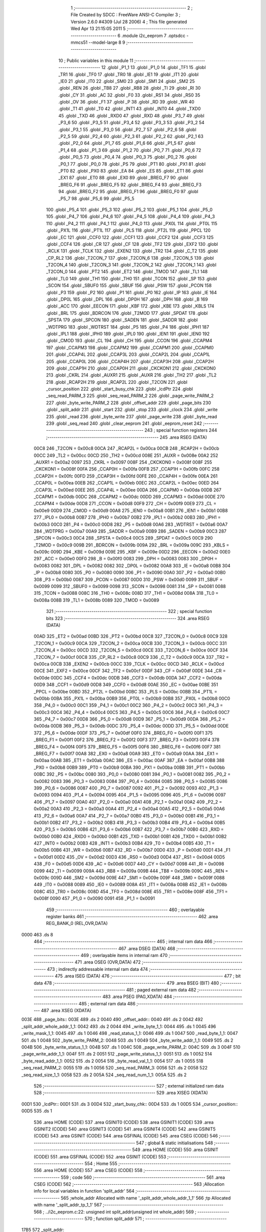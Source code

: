                               1 ;--------------------------------------------------------
                              2 ; File Created by SDCC : FreeWare ANSI-C Compiler
                              3 ; Version 2.6.0 #4309 (Jul 28 2006)
                              4 ; This file generated Wed Apr 13 21:15:05 2011
                              5 ;--------------------------------------------------------
                              6 	.module i2c_eeprom
                              7 	.optsdcc -mmcs51 --model-large
                              8 	
                              9 ;--------------------------------------------------------
                             10 ; Public variables in this module
                             11 ;--------------------------------------------------------
                             12 	.globl _P1_1
                             13 	.globl _P1_0
                             14 	.globl _TF1
                             15 	.globl _TR1
                             16 	.globl _TF0
                             17 	.globl _TR0
                             18 	.globl _IE1
                             19 	.globl _IT1
                             20 	.globl _IE0
                             21 	.globl _IT0
                             22 	.globl _SM0
                             23 	.globl _SM1
                             24 	.globl _SM2
                             25 	.globl _REN
                             26 	.globl _TB8
                             27 	.globl _RB8
                             28 	.globl _TI
                             29 	.globl _RI
                             30 	.globl _CY
                             31 	.globl _AC
                             32 	.globl _F0
                             33 	.globl _RS1
                             34 	.globl _RS0
                             35 	.globl _OV
                             36 	.globl _F1
                             37 	.globl _P
                             38 	.globl _RD
                             39 	.globl _WR
                             40 	.globl _T1
                             41 	.globl _T0
                             42 	.globl _INT1
                             43 	.globl _INT0
                             44 	.globl _TXD0
                             45 	.globl _TXD
                             46 	.globl _RXD0
                             47 	.globl _RXD
                             48 	.globl _P3_7
                             49 	.globl _P3_6
                             50 	.globl _P3_5
                             51 	.globl _P3_4
                             52 	.globl _P3_3
                             53 	.globl _P3_2
                             54 	.globl _P3_1
                             55 	.globl _P3_0
                             56 	.globl _P2_7
                             57 	.globl _P2_6
                             58 	.globl _P2_5
                             59 	.globl _P2_4
                             60 	.globl _P2_3
                             61 	.globl _P2_2
                             62 	.globl _P2_1
                             63 	.globl _P2_0
                             64 	.globl _P1_7
                             65 	.globl _P1_6
                             66 	.globl _P1_5
                             67 	.globl _P1_4
                             68 	.globl _P1_3
                             69 	.globl _P1_2
                             70 	.globl _P0_7
                             71 	.globl _P0_6
                             72 	.globl _P0_5
                             73 	.globl _P0_4
                             74 	.globl _P0_3
                             75 	.globl _P0_2
                             76 	.globl _P0_1
                             77 	.globl _P0_0
                             78 	.globl _PS
                             79 	.globl _PT1
                             80 	.globl _PX1
                             81 	.globl _PT0
                             82 	.globl _PX0
                             83 	.globl _EA
                             84 	.globl _ES
                             85 	.globl _ET1
                             86 	.globl _EX1
                             87 	.globl _ET0
                             88 	.globl _EX0
                             89 	.globl _BREG_F7
                             90 	.globl _BREG_F6
                             91 	.globl _BREG_F5
                             92 	.globl _BREG_F4
                             93 	.globl _BREG_F3
                             94 	.globl _BREG_F2
                             95 	.globl _BREG_F1
                             96 	.globl _BREG_F0
                             97 	.globl _P5_7
                             98 	.globl _P5_6
                             99 	.globl _P5_5
                            100 	.globl _P5_4
                            101 	.globl _P5_3
                            102 	.globl _P5_2
                            103 	.globl _P5_1
                            104 	.globl _P5_0
                            105 	.globl _P4_7
                            106 	.globl _P4_6
                            107 	.globl _P4_5
                            108 	.globl _P4_4
                            109 	.globl _P4_3
                            110 	.globl _P4_2
                            111 	.globl _P4_1
                            112 	.globl _P4_0
                            113 	.globl _PX0L
                            114 	.globl _PT0L
                            115 	.globl _PX1L
                            116 	.globl _PT1L
                            117 	.globl _PLS
                            118 	.globl _PT2L
                            119 	.globl _PPCL
                            120 	.globl _EC
                            121 	.globl _CCF0
                            122 	.globl _CCF1
                            123 	.globl _CCF2
                            124 	.globl _CCF3
                            125 	.globl _CCF4
                            126 	.globl _CR
                            127 	.globl _CF
                            128 	.globl _TF2
                            129 	.globl _EXF2
                            130 	.globl _RCLK
                            131 	.globl _TCLK
                            132 	.globl _EXEN2
                            133 	.globl _TR2
                            134 	.globl _C_T2
                            135 	.globl _CP_RL2
                            136 	.globl _T2CON_7
                            137 	.globl _T2CON_6
                            138 	.globl _T2CON_5
                            139 	.globl _T2CON_4
                            140 	.globl _T2CON_3
                            141 	.globl _T2CON_2
                            142 	.globl _T2CON_1
                            143 	.globl _T2CON_0
                            144 	.globl _PT2
                            145 	.globl _ET2
                            146 	.globl _TMOD
                            147 	.globl _TL1
                            148 	.globl _TL0
                            149 	.globl _TH1
                            150 	.globl _TH0
                            151 	.globl _TCON
                            152 	.globl _SP
                            153 	.globl _SCON
                            154 	.globl _SBUF0
                            155 	.globl _SBUF
                            156 	.globl _PSW
                            157 	.globl _PCON
                            158 	.globl _P3
                            159 	.globl _P2
                            160 	.globl _P1
                            161 	.globl _P0
                            162 	.globl _IP
                            163 	.globl _IE
                            164 	.globl _DP0L
                            165 	.globl _DPL
                            166 	.globl _DP0H
                            167 	.globl _DPH
                            168 	.globl _B
                            169 	.globl _ACC
                            170 	.globl _EECON
                            171 	.globl _KBF
                            172 	.globl _KBE
                            173 	.globl _KBLS
                            174 	.globl _BRL
                            175 	.globl _BDRCON
                            176 	.globl _T2MOD
                            177 	.globl _SPDAT
                            178 	.globl _SPSTA
                            179 	.globl _SPCON
                            180 	.globl _SADEN
                            181 	.globl _SADDR
                            182 	.globl _WDTPRG
                            183 	.globl _WDTRST
                            184 	.globl _P5
                            185 	.globl _P4
                            186 	.globl _IPH1
                            187 	.globl _IPL1
                            188 	.globl _IPH0
                            189 	.globl _IPL0
                            190 	.globl _IEN1
                            191 	.globl _IEN0
                            192 	.globl _CMOD
                            193 	.globl _CL
                            194 	.globl _CH
                            195 	.globl _CCON
                            196 	.globl _CCAPM4
                            197 	.globl _CCAPM3
                            198 	.globl _CCAPM2
                            199 	.globl _CCAPM1
                            200 	.globl _CCAPM0
                            201 	.globl _CCAP4L
                            202 	.globl _CCAP3L
                            203 	.globl _CCAP2L
                            204 	.globl _CCAP1L
                            205 	.globl _CCAP0L
                            206 	.globl _CCAP4H
                            207 	.globl _CCAP3H
                            208 	.globl _CCAP2H
                            209 	.globl _CCAP1H
                            210 	.globl _CCAP0H
                            211 	.globl _CKCKON1
                            212 	.globl _CKCKON0
                            213 	.globl _CKRL
                            214 	.globl _AUXR1
                            215 	.globl _AUXR
                            216 	.globl _TH2
                            217 	.globl _TL2
                            218 	.globl _RCAP2H
                            219 	.globl _RCAP2L
                            220 	.globl _T2CON
                            221 	.globl _cursor_position
                            222 	.globl _start_busy_chk
                            223 	.globl _lcdPtr
                            224 	.globl _seq_read_PARM_3
                            225 	.globl _seq_read_PARM_2
                            226 	.globl _page_write_PARM_2
                            227 	.globl _byte_write_PARM_2
                            228 	.globl _offset_addr
                            229 	.globl _page_bits
                            230 	.globl _split_addr
                            231 	.globl _start
                            232 	.globl _stop
                            233 	.globl _clock
                            234 	.globl _write
                            235 	.globl _read
                            236 	.globl _byte_write
                            237 	.globl _page_write
                            238 	.globl _byte_read
                            239 	.globl _seq_read
                            240 	.globl _clear_eeprom
                            241 	.globl _eeprom_reset
                            242 ;--------------------------------------------------------
                            243 ; special function registers
                            244 ;--------------------------------------------------------
                            245 	.area RSEG    (DATA)
                    00C8    246 _T2CON	=	0x00c8
                    00CA    247 _RCAP2L	=	0x00ca
                    00CB    248 _RCAP2H	=	0x00cb
                    00CC    249 _TL2	=	0x00cc
                    00CD    250 _TH2	=	0x00cd
                    008E    251 _AUXR	=	0x008e
                    00A2    252 _AUXR1	=	0x00a2
                    0097    253 _CKRL	=	0x0097
                    008F    254 _CKCKON0	=	0x008f
                    008F    255 _CKCKON1	=	0x008f
                    00FA    256 _CCAP0H	=	0x00fa
                    00FB    257 _CCAP1H	=	0x00fb
                    00FC    258 _CCAP2H	=	0x00fc
                    00FD    259 _CCAP3H	=	0x00fd
                    00FE    260 _CCAP4H	=	0x00fe
                    00EA    261 _CCAP0L	=	0x00ea
                    00EB    262 _CCAP1L	=	0x00eb
                    00EC    263 _CCAP2L	=	0x00ec
                    00ED    264 _CCAP3L	=	0x00ed
                    00EE    265 _CCAP4L	=	0x00ee
                    00DA    266 _CCAPM0	=	0x00da
                    00DB    267 _CCAPM1	=	0x00db
                    00DC    268 _CCAPM2	=	0x00dc
                    00DD    269 _CCAPM3	=	0x00dd
                    00DE    270 _CCAPM4	=	0x00de
                    00D8    271 _CCON	=	0x00d8
                    00F9    272 _CH	=	0x00f9
                    00E9    273 _CL	=	0x00e9
                    00D9    274 _CMOD	=	0x00d9
                    00A8    275 _IEN0	=	0x00a8
                    00B1    276 _IEN1	=	0x00b1
                    00B8    277 _IPL0	=	0x00b8
                    00B7    278 _IPH0	=	0x00b7
                    00B2    279 _IPL1	=	0x00b2
                    00B3    280 _IPH1	=	0x00b3
                    00C0    281 _P4	=	0x00c0
                    00D8    282 _P5	=	0x00d8
                    00A6    283 _WDTRST	=	0x00a6
                    00A7    284 _WDTPRG	=	0x00a7
                    00A9    285 _SADDR	=	0x00a9
                    00B9    286 _SADEN	=	0x00b9
                    00C3    287 _SPCON	=	0x00c3
                    00C4    288 _SPSTA	=	0x00c4
                    00C5    289 _SPDAT	=	0x00c5
                    00C9    290 _T2MOD	=	0x00c9
                    009B    291 _BDRCON	=	0x009b
                    009A    292 _BRL	=	0x009a
                    009C    293 _KBLS	=	0x009c
                    009D    294 _KBE	=	0x009d
                    009E    295 _KBF	=	0x009e
                    00D2    296 _EECON	=	0x00d2
                    00E0    297 _ACC	=	0x00e0
                    00F0    298 _B	=	0x00f0
                    0083    299 _DPH	=	0x0083
                    0083    300 _DP0H	=	0x0083
                    0082    301 _DPL	=	0x0082
                    0082    302 _DP0L	=	0x0082
                    00A8    303 _IE	=	0x00a8
                    00B8    304 _IP	=	0x00b8
                    0080    305 _P0	=	0x0080
                    0090    306 _P1	=	0x0090
                    00A0    307 _P2	=	0x00a0
                    00B0    308 _P3	=	0x00b0
                    0087    309 _PCON	=	0x0087
                    00D0    310 _PSW	=	0x00d0
                    0099    311 _SBUF	=	0x0099
                    0099    312 _SBUF0	=	0x0099
                    0098    313 _SCON	=	0x0098
                    0081    314 _SP	=	0x0081
                    0088    315 _TCON	=	0x0088
                    008C    316 _TH0	=	0x008c
                    008D    317 _TH1	=	0x008d
                    008A    318 _TL0	=	0x008a
                    008B    319 _TL1	=	0x008b
                    0089    320 _TMOD	=	0x0089
                            321 ;--------------------------------------------------------
                            322 ; special function bits
                            323 ;--------------------------------------------------------
                            324 	.area RSEG    (DATA)
                    00AD    325 _ET2	=	0x00ad
                    00BD    326 _PT2	=	0x00bd
                    00C8    327 _T2CON_0	=	0x00c8
                    00C9    328 _T2CON_1	=	0x00c9
                    00CA    329 _T2CON_2	=	0x00ca
                    00CB    330 _T2CON_3	=	0x00cb
                    00CC    331 _T2CON_4	=	0x00cc
                    00CD    332 _T2CON_5	=	0x00cd
                    00CE    333 _T2CON_6	=	0x00ce
                    00CF    334 _T2CON_7	=	0x00cf
                    00C8    335 _CP_RL2	=	0x00c8
                    00C9    336 _C_T2	=	0x00c9
                    00CA    337 _TR2	=	0x00ca
                    00CB    338 _EXEN2	=	0x00cb
                    00CC    339 _TCLK	=	0x00cc
                    00CD    340 _RCLK	=	0x00cd
                    00CE    341 _EXF2	=	0x00ce
                    00CF    342 _TF2	=	0x00cf
                    00DF    343 _CF	=	0x00df
                    00DE    344 _CR	=	0x00de
                    00DC    345 _CCF4	=	0x00dc
                    00DB    346 _CCF3	=	0x00db
                    00DA    347 _CCF2	=	0x00da
                    00D9    348 _CCF1	=	0x00d9
                    00D8    349 _CCF0	=	0x00d8
                    00AE    350 _EC	=	0x00ae
                    00BE    351 _PPCL	=	0x00be
                    00BD    352 _PT2L	=	0x00bd
                    00BC    353 _PLS	=	0x00bc
                    00BB    354 _PT1L	=	0x00bb
                    00BA    355 _PX1L	=	0x00ba
                    00B9    356 _PT0L	=	0x00b9
                    00B8    357 _PX0L	=	0x00b8
                    00C0    358 _P4_0	=	0x00c0
                    00C1    359 _P4_1	=	0x00c1
                    00C2    360 _P4_2	=	0x00c2
                    00C3    361 _P4_3	=	0x00c3
                    00C4    362 _P4_4	=	0x00c4
                    00C5    363 _P4_5	=	0x00c5
                    00C6    364 _P4_6	=	0x00c6
                    00C7    365 _P4_7	=	0x00c7
                    00D8    366 _P5_0	=	0x00d8
                    00D9    367 _P5_1	=	0x00d9
                    00DA    368 _P5_2	=	0x00da
                    00DB    369 _P5_3	=	0x00db
                    00DC    370 _P5_4	=	0x00dc
                    00DD    371 _P5_5	=	0x00dd
                    00DE    372 _P5_6	=	0x00de
                    00DF    373 _P5_7	=	0x00df
                    00F0    374 _BREG_F0	=	0x00f0
                    00F1    375 _BREG_F1	=	0x00f1
                    00F2    376 _BREG_F2	=	0x00f2
                    00F3    377 _BREG_F3	=	0x00f3
                    00F4    378 _BREG_F4	=	0x00f4
                    00F5    379 _BREG_F5	=	0x00f5
                    00F6    380 _BREG_F6	=	0x00f6
                    00F7    381 _BREG_F7	=	0x00f7
                    00A8    382 _EX0	=	0x00a8
                    00A9    383 _ET0	=	0x00a9
                    00AA    384 _EX1	=	0x00aa
                    00AB    385 _ET1	=	0x00ab
                    00AC    386 _ES	=	0x00ac
                    00AF    387 _EA	=	0x00af
                    00B8    388 _PX0	=	0x00b8
                    00B9    389 _PT0	=	0x00b9
                    00BA    390 _PX1	=	0x00ba
                    00BB    391 _PT1	=	0x00bb
                    00BC    392 _PS	=	0x00bc
                    0080    393 _P0_0	=	0x0080
                    0081    394 _P0_1	=	0x0081
                    0082    395 _P0_2	=	0x0082
                    0083    396 _P0_3	=	0x0083
                    0084    397 _P0_4	=	0x0084
                    0085    398 _P0_5	=	0x0085
                    0086    399 _P0_6	=	0x0086
                    0087    400 _P0_7	=	0x0087
                    0092    401 _P1_2	=	0x0092
                    0093    402 _P1_3	=	0x0093
                    0094    403 _P1_4	=	0x0094
                    0095    404 _P1_5	=	0x0095
                    0096    405 _P1_6	=	0x0096
                    0097    406 _P1_7	=	0x0097
                    00A0    407 _P2_0	=	0x00a0
                    00A1    408 _P2_1	=	0x00a1
                    00A2    409 _P2_2	=	0x00a2
                    00A3    410 _P2_3	=	0x00a3
                    00A4    411 _P2_4	=	0x00a4
                    00A5    412 _P2_5	=	0x00a5
                    00A6    413 _P2_6	=	0x00a6
                    00A7    414 _P2_7	=	0x00a7
                    00B0    415 _P3_0	=	0x00b0
                    00B1    416 _P3_1	=	0x00b1
                    00B2    417 _P3_2	=	0x00b2
                    00B3    418 _P3_3	=	0x00b3
                    00B4    419 _P3_4	=	0x00b4
                    00B5    420 _P3_5	=	0x00b5
                    00B6    421 _P3_6	=	0x00b6
                    00B7    422 _P3_7	=	0x00b7
                    00B0    423 _RXD	=	0x00b0
                    00B0    424 _RXD0	=	0x00b0
                    00B1    425 _TXD	=	0x00b1
                    00B1    426 _TXD0	=	0x00b1
                    00B2    427 _INT0	=	0x00b2
                    00B3    428 _INT1	=	0x00b3
                    00B4    429 _T0	=	0x00b4
                    00B5    430 _T1	=	0x00b5
                    00B6    431 _WR	=	0x00b6
                    00B7    432 _RD	=	0x00b7
                    00D0    433 _P	=	0x00d0
                    00D1    434 _F1	=	0x00d1
                    00D2    435 _OV	=	0x00d2
                    00D3    436 _RS0	=	0x00d3
                    00D4    437 _RS1	=	0x00d4
                    00D5    438 _F0	=	0x00d5
                    00D6    439 _AC	=	0x00d6
                    00D7    440 _CY	=	0x00d7
                    0098    441 _RI	=	0x0098
                    0099    442 _TI	=	0x0099
                    009A    443 _RB8	=	0x009a
                    009B    444 _TB8	=	0x009b
                    009C    445 _REN	=	0x009c
                    009D    446 _SM2	=	0x009d
                    009E    447 _SM1	=	0x009e
                    009F    448 _SM0	=	0x009f
                    0088    449 _IT0	=	0x0088
                    0089    450 _IE0	=	0x0089
                    008A    451 _IT1	=	0x008a
                    008B    452 _IE1	=	0x008b
                    008C    453 _TR0	=	0x008c
                    008D    454 _TF0	=	0x008d
                    008E    455 _TR1	=	0x008e
                    008F    456 _TF1	=	0x008f
                    0090    457 _P1_0	=	0x0090
                    0091    458 _P1_1	=	0x0091
                            459 ;--------------------------------------------------------
                            460 ; overlayable register banks
                            461 ;--------------------------------------------------------
                            462 	.area REG_BANK_0	(REL,OVR,DATA)
   0000                     463 	.ds 8
                            464 ;--------------------------------------------------------
                            465 ; internal ram data
                            466 ;--------------------------------------------------------
                            467 	.area DSEG    (DATA)
                            468 ;--------------------------------------------------------
                            469 ; overlayable items in internal ram 
                            470 ;--------------------------------------------------------
                            471 	.area OSEG    (OVR,DATA)
                            472 ;--------------------------------------------------------
                            473 ; indirectly addressable internal ram data
                            474 ;--------------------------------------------------------
                            475 	.area ISEG    (DATA)
                            476 ;--------------------------------------------------------
                            477 ; bit data
                            478 ;--------------------------------------------------------
                            479 	.area BSEG    (BIT)
                            480 ;--------------------------------------------------------
                            481 ; paged external ram data
                            482 ;--------------------------------------------------------
                            483 	.area PSEG    (PAG,XDATA)
                            484 ;--------------------------------------------------------
                            485 ; external ram data
                            486 ;--------------------------------------------------------
                            487 	.area XSEG    (XDATA)
   003E                     488 _page_bits::
   003E                     489 	.ds 2
   0040                     490 _offset_addr::
   0040                     491 	.ds 2
   0042                     492 _split_addr_whole_addr_1_1:
   0042                     493 	.ds 2
   0044                     494 _write_byte_1_1:
   0044                     495 	.ds 1
   0045                     496 _write_mask_1_1:
   0045                     497 	.ds 1
   0046                     498 _read_status_1_1:
   0046                     499 	.ds 1
   0047                     500 _read_byte_1_1:
   0047                     501 	.ds 1
   0048                     502 _byte_write_PARM_2:
   0048                     503 	.ds 1
   0049                     504 _byte_write_addr_1_1:
   0049                     505 	.ds 2
   004B                     506 _byte_write_status_1_1:
   004B                     507 	.ds 1
   004C                     508 _page_write_PARM_2:
   004C                     509 	.ds 3
   004F                     510 _page_write_addr_1_1:
   004F                     511 	.ds 2
   0051                     512 _page_write_status_1_1:
   0051                     513 	.ds 1
   0052                     514 _byte_read_addr_1_1:
   0052                     515 	.ds 2
   0054                     516 _byte_read_val_1_1:
   0054                     517 	.ds 1
   0055                     518 _seq_read_PARM_2:
   0055                     519 	.ds 1
   0056                     520 _seq_read_PARM_3:
   0056                     521 	.ds 2
   0058                     522 _seq_read_size_1_1:
   0058                     523 	.ds 2
   005A                     524 _seq_read_num_1_1:
   005A                     525 	.ds 2
                            526 ;--------------------------------------------------------
                            527 ; external initialized ram data
                            528 ;--------------------------------------------------------
                            529 	.area XISEG   (XDATA)
   00D1                     530 _lcdPtr::
   00D1                     531 	.ds 3
   00D4                     532 _start_busy_chk::
   00D4                     533 	.ds 1
   00D5                     534 _cursor_position::
   00D5                     535 	.ds 1
                            536 	.area HOME    (CODE)
                            537 	.area GSINIT0 (CODE)
                            538 	.area GSINIT1 (CODE)
                            539 	.area GSINIT2 (CODE)
                            540 	.area GSINIT3 (CODE)
                            541 	.area GSINIT4 (CODE)
                            542 	.area GSINIT5 (CODE)
                            543 	.area GSINIT  (CODE)
                            544 	.area GSFINAL (CODE)
                            545 	.area CSEG    (CODE)
                            546 ;--------------------------------------------------------
                            547 ; global & static initialisations
                            548 ;--------------------------------------------------------
                            549 	.area HOME    (CODE)
                            550 	.area GSINIT  (CODE)
                            551 	.area GSFINAL (CODE)
                            552 	.area GSINIT  (CODE)
                            553 ;--------------------------------------------------------
                            554 ; Home
                            555 ;--------------------------------------------------------
                            556 	.area HOME    (CODE)
                            557 	.area CSEG    (CODE)
                            558 ;--------------------------------------------------------
                            559 ; code
                            560 ;--------------------------------------------------------
                            561 	.area CSEG    (CODE)
                            562 ;------------------------------------------------------------
                            563 ;Allocation info for local variables in function 'split_addr'
                            564 ;------------------------------------------------------------
                            565 ;whole_addr                Allocated with name '_split_addr_whole_addr_1_1'
                            566 ;tp                        Allocated with name '_split_addr_tp_1_1'
                            567 ;------------------------------------------------------------
                            568 ;	../i2c_eeprom.c:22: unsigned int split_addr(unsigned int whole_addr)
                            569 ;	-----------------------------------------
                            570 ;	 function split_addr
                            571 ;	-----------------------------------------
   17B5                     572 _split_addr:
                    0002    573 	ar2 = 0x02
                    0003    574 	ar3 = 0x03
                    0004    575 	ar4 = 0x04
                    0005    576 	ar5 = 0x05
                    0006    577 	ar6 = 0x06
                    0007    578 	ar7 = 0x07
                    0000    579 	ar0 = 0x00
                    0001    580 	ar1 = 0x01
                            581 ;	genReceive
   17B5 AA 83               582 	mov	r2,dph
   17B7 E5 82               583 	mov	a,dpl
   17B9 90 00 42            584 	mov	dptr,#_split_addr_whole_addr_1_1
   17BC F0                  585 	movx	@dptr,a
   17BD A3                  586 	inc	dptr
   17BE EA                  587 	mov	a,r2
   17BF F0                  588 	movx	@dptr,a
                            589 ;	../i2c_eeprom.c:26: page_bits = (whole_addr/256);
                            590 ;	genAssign
   17C0 90 00 42            591 	mov	dptr,#_split_addr_whole_addr_1_1
   17C3 E0                  592 	movx	a,@dptr
   17C4 FA                  593 	mov	r2,a
   17C5 A3                  594 	inc	dptr
   17C6 E0                  595 	movx	a,@dptr
   17C7 FB                  596 	mov	r3,a
                            597 ;	genRightShift
                            598 ;	genRightShiftLiteral
                            599 ;	genrshTwo
   17C8 8B 04               600 	mov	ar4,r3
   17CA 7D 00               601 	mov	r5,#0x00
                            602 ;	genAssign
   17CC 90 00 3E            603 	mov	dptr,#_page_bits
   17CF EC                  604 	mov	a,r4
   17D0 F0                  605 	movx	@dptr,a
   17D1 A3                  606 	inc	dptr
   17D2 ED                  607 	mov	a,r5
   17D3 F0                  608 	movx	@dptr,a
                            609 ;	../i2c_eeprom.c:28: offset_addr = (whole_addr % 256);
                            610 ;	genAnd
   17D4 90 00 40            611 	mov	dptr,#_offset_addr
   17D7 EA                  612 	mov	a,r2
   17D8 F0                  613 	movx	@dptr,a
   17D9 A3                  614 	inc	dptr
                            615 ;	Peephole 181	changed mov to clr
   17DA E4                  616 	clr	a
   17DB F0                  617 	movx	@dptr,a
                            618 ;	../i2c_eeprom.c:30: if(page_bits > 7)
                            619 ;	genCmpGt
                            620 ;	genCmp
   17DC C3                  621 	clr	c
   17DD 74 07               622 	mov	a,#0x07
   17DF 9C                  623 	subb	a,r4
                            624 ;	Peephole 181	changed mov to clr
   17E0 E4                  625 	clr	a
   17E1 9D                  626 	subb	a,r5
                            627 ;	genIfxJump
                            628 ;	Peephole 108.a	removed ljmp by inverse jump logic
   17E2 50 1D               629 	jnc	00102$
                            630 ;	Peephole 300	removed redundant label 00107$
                            631 ;	../i2c_eeprom.c:32: printf("invalid Address Range: %d\n\r",whole_addr);
                            632 ;	genIpush
   17E4 C0 02               633 	push	ar2
   17E6 C0 03               634 	push	ar3
                            635 ;	genIpush
   17E8 74 8A               636 	mov	a,#__str_0
   17EA C0 E0               637 	push	acc
   17EC 74 35               638 	mov	a,#(__str_0 >> 8)
   17EE C0 E0               639 	push	acc
   17F0 74 80               640 	mov	a,#0x80
   17F2 C0 E0               641 	push	acc
                            642 ;	genCall
   17F4 12 24 DB            643 	lcall	_printf
   17F7 E5 81               644 	mov	a,sp
   17F9 24 FB               645 	add	a,#0xfb
   17FB F5 81               646 	mov	sp,a
                            647 ;	../i2c_eeprom.c:33: return ERROR;
                            648 ;	genRet
                            649 ;	Peephole 182.b	used 16 bit load of dptr
   17FD 90 00 00            650 	mov	dptr,#0x0000
                            651 ;	Peephole 112.b	changed ljmp to sjmp
                            652 ;	Peephole 251.b	replaced sjmp to ret with ret
   1800 22                  653 	ret
   1801                     654 00102$:
                            655 ;	../i2c_eeprom.c:38: page_bits = page_bits & 0x07;
                            656 ;	genAnd
   1801 53 04 07            657 	anl	ar4,#0x07
                            658 ;	../i2c_eeprom.c:39: page_bits = page_bits << 1;
                            659 ;	genLeftShift
                            660 ;	genLeftShiftLiteral
                            661 ;	genlshTwo
                            662 ;	peephole 177.g	optimized mov sequence
                            663 ;	Peephole 181	changed mov to clr
   1804 E4                  664 	clr	a
   1805 FD                  665 	mov	r5,a
   1806 CC                  666 	xch	a,r4
   1807 25 E0               667 	add	a,acc
   1809 CC                  668 	xch	a,r4
   180A 33                  669 	rlc	a
   180B FD                  670 	mov	r5,a
                            671 ;	../i2c_eeprom.c:40: page_bits = page_bits & 0x0E;
                            672 ;	genAnd
   180C 90 00 3E            673 	mov	dptr,#_page_bits
   180F 74 0E               674 	mov	a,#0x0E
   1811 5C                  675 	anl	a,r4
   1812 F0                  676 	movx	@dptr,a
   1813 A3                  677 	inc	dptr
                            678 ;	Peephole 181	changed mov to clr
   1814 E4                  679 	clr	a
   1815 F0                  680 	movx	@dptr,a
                            681 ;	../i2c_eeprom.c:45: return SUCCESS;
                            682 ;	genRet
                            683 ;	Peephole 182.b	used 16 bit load of dptr
   1816 90 00 01            684 	mov	dptr,#0x0001
                            685 ;	Peephole 300	removed redundant label 00104$
   1819 22                  686 	ret
                            687 ;------------------------------------------------------------
                            688 ;Allocation info for local variables in function 'start'
                            689 ;------------------------------------------------------------
                            690 ;------------------------------------------------------------
                            691 ;	../i2c_eeprom.c:58: void start()
                            692 ;	-----------------------------------------
                            693 ;	 function start
                            694 ;	-----------------------------------------
   181A                     695 _start:
                            696 ;	../i2c_eeprom.c:60: SDA = HIGH;
                            697 ;	genAssign
   181A D2 90               698 	setb	_P1_0
                            699 ;	../i2c_eeprom.c:61: SCL = HIGH;
                            700 ;	genAssign
   181C D2 91               701 	setb	_P1_1
                            702 ;	../i2c_eeprom.c:62: NOP;
                            703 ;	genInline
   181E 00                  704 	 nop 
                            705 ;	../i2c_eeprom.c:63: SDA = LOW;
                            706 ;	genAssign
   181F C2 90               707 	clr	_P1_0
                            708 ;	../i2c_eeprom.c:64: NOP;
                            709 ;	genInline
   1821 00                  710 	 nop 
                            711 ;	../i2c_eeprom.c:65: SCL = LOW;
                            712 ;	genAssign
   1822 C2 91               713 	clr	_P1_1
                            714 ;	Peephole 300	removed redundant label 00101$
   1824 22                  715 	ret
                            716 ;------------------------------------------------------------
                            717 ;Allocation info for local variables in function 'stop'
                            718 ;------------------------------------------------------------
                            719 ;------------------------------------------------------------
                            720 ;	../i2c_eeprom.c:76: void stop()
                            721 ;	-----------------------------------------
                            722 ;	 function stop
                            723 ;	-----------------------------------------
   1825                     724 _stop:
                            725 ;	../i2c_eeprom.c:78: SDA = LOW;
                            726 ;	genAssign
   1825 C2 90               727 	clr	_P1_0
                            728 ;	../i2c_eeprom.c:79: SCL = HIGH;
                            729 ;	genAssign
   1827 D2 91               730 	setb	_P1_1
                            731 ;	../i2c_eeprom.c:80: NOP;
                            732 ;	genInline
   1829 00                  733 	 nop 
                            734 ;	../i2c_eeprom.c:81: SDA = HIGH;
                            735 ;	genAssign
   182A D2 90               736 	setb	_P1_0
                            737 ;	../i2c_eeprom.c:82: NOP;
                            738 ;	genInline
   182C 00                  739 	 nop 
                            740 ;	../i2c_eeprom.c:83: SCL = LOW;
                            741 ;	genAssign
   182D C2 91               742 	clr	_P1_1
                            743 ;	Peephole 300	removed redundant label 00101$
   182F 22                  744 	ret
                            745 ;------------------------------------------------------------
                            746 ;Allocation info for local variables in function 'clock'
                            747 ;------------------------------------------------------------
                            748 ;status                    Allocated with name '_clock_status_1_1'
                            749 ;------------------------------------------------------------
                            750 ;	../i2c_eeprom.c:95: unsigned char clock()
                            751 ;	-----------------------------------------
                            752 ;	 function clock
                            753 ;	-----------------------------------------
   1830                     754 _clock:
                            755 ;	../i2c_eeprom.c:98: SCL = HIGH;
                            756 ;	genAssign
   1830 D2 91               757 	setb	_P1_1
                            758 ;	../i2c_eeprom.c:99: NOP;
                            759 ;	genInline
   1832 00                  760 	 nop 
                            761 ;	../i2c_eeprom.c:100: status = SDA;
                            762 ;	genAssign
   1833 E4                  763 	clr	a
   1834 A2 90               764 	mov	c,_P1_0
   1836 33                  765 	rlc	a
   1837 FA                  766 	mov	r2,a
                            767 ;	../i2c_eeprom.c:101: SCL = LOW;
                            768 ;	genAssign
   1838 C2 91               769 	clr	_P1_1
                            770 ;	../i2c_eeprom.c:102: return (status);
                            771 ;	genRet
   183A 8A 82               772 	mov	dpl,r2
                            773 ;	Peephole 300	removed redundant label 00101$
   183C 22                  774 	ret
                            775 ;------------------------------------------------------------
                            776 ;Allocation info for local variables in function 'write'
                            777 ;------------------------------------------------------------
                            778 ;byte                      Allocated with name '_write_byte_1_1'
                            779 ;mask                      Allocated with name '_write_mask_1_1'
                            780 ;status                    Allocated with name '_write_status_1_1'
                            781 ;------------------------------------------------------------
                            782 ;	../i2c_eeprom.c:114: unsigned char write(unsigned char byte)
                            783 ;	-----------------------------------------
                            784 ;	 function write
                            785 ;	-----------------------------------------
   183D                     786 _write:
                            787 ;	genReceive
   183D E5 82               788 	mov	a,dpl
   183F 90 00 44            789 	mov	dptr,#_write_byte_1_1
   1842 F0                  790 	movx	@dptr,a
                            791 ;	../i2c_eeprom.c:117: unsigned char mask = 0x80;
                            792 ;	genAssign
   1843 90 00 45            793 	mov	dptr,#_write_mask_1_1
   1846 74 80               794 	mov	a,#0x80
   1848 F0                  795 	movx	@dptr,a
                            796 ;	../i2c_eeprom.c:125: return (clock());       /* return the status of SDA line on the 9th pulse */
                            797 ;	genAssign
   1849 90 00 44            798 	mov	dptr,#_write_byte_1_1
   184C E0                  799 	movx	a,@dptr
   184D FA                  800 	mov	r2,a
   184E                     801 00101$:
                            802 ;	../i2c_eeprom.c:120: for ( ; mask > 0 ;  ) {
                            803 ;	genAssign
   184E 90 00 45            804 	mov	dptr,#_write_mask_1_1
   1851 E0                  805 	movx	a,@dptr
                            806 ;	genIfx
   1852 FB                  807 	mov	r3,a
                            808 ;	Peephole 105	removed redundant mov
                            809 ;	genIfxJump
                            810 ;	Peephole 108.c	removed ljmp by inverse jump logic
   1853 60 04               811 	jz	00106$
                            812 ;	Peephole 300	removed redundant label 00114$
                            813 ;	genAssign
   1855 7B 01               814 	mov	r3,#0x01
                            815 ;	Peephole 112.b	changed ljmp to sjmp
   1857 80 02               816 	sjmp	00107$
   1859                     817 00106$:
                            818 ;	genAssign
   1859 7B 00               819 	mov	r3,#0x00
   185B                     820 00107$:
                            821 ;	genIfx
   185B EB                  822 	mov	a,r3
                            823 ;	genIfxJump
                            824 ;	Peephole 108.c	removed ljmp by inverse jump logic
   185C 60 28               825 	jz	00103$
                            826 ;	Peephole 300	removed redundant label 00115$
                            827 ;	../i2c_eeprom.c:121: SDA = (byte & mask) ? ( SET ):( CLEAR ) ;
                            828 ;	genAssign
   185E 90 00 45            829 	mov	dptr,#_write_mask_1_1
   1861 E0                  830 	movx	a,@dptr
                            831 ;	genAnd
   1862 FB                  832 	mov	r3,a
                            833 ;	Peephole 105	removed redundant mov
   1863 5A                  834 	anl	a,r2
                            835 ;	genIfx
                            836 ;	genIfxJump
                            837 ;	Peephole 108.c	removed ljmp by inverse jump logic
   1864 60 04               838 	jz	00108$
                            839 ;	Peephole 300	removed redundant label 00116$
                            840 ;	genAssign
   1866 7B 01               841 	mov	r3,#0x01
                            842 ;	Peephole 112.b	changed ljmp to sjmp
   1868 80 02               843 	sjmp	00109$
   186A                     844 00108$:
                            845 ;	genAssign
   186A 7B 00               846 	mov	r3,#0x00
   186C                     847 00109$:
                            848 ;	genAssign
   186C EB                  849 	mov	a,r3
   186D 24 FF               850 	add	a,#0xff
   186F 92 90               851 	mov	_P1_0,c
                            852 ;	../i2c_eeprom.c:122: mask >>= 1;
                            853 ;	genAssign
   1871 90 00 45            854 	mov	dptr,#_write_mask_1_1
   1874 E0                  855 	movx	a,@dptr
                            856 ;	genRightShift
                            857 ;	genRightShiftLiteral
                            858 ;	genrshOne
   1875 FB                  859 	mov	r3,a
                            860 ;	Peephole 105	removed redundant mov
   1876 C3                  861 	clr	c
   1877 13                  862 	rrc	a
                            863 ;	genAssign
   1878 FB                  864 	mov	r3,a
   1879 90 00 45            865 	mov	dptr,#_write_mask_1_1
                            866 ;	Peephole 100	removed redundant mov
   187C F0                  867 	movx	@dptr,a
                            868 ;	../i2c_eeprom.c:123: clock();
                            869 ;	genCall
   187D C0 02               870 	push	ar2
   187F 12 18 30            871 	lcall	_clock
   1882 D0 02               872 	pop	ar2
                            873 ;	Peephole 112.b	changed ljmp to sjmp
   1884 80 C8               874 	sjmp	00101$
   1886                     875 00103$:
                            876 ;	../i2c_eeprom.c:125: return (clock());       /* return the status of SDA line on the 9th pulse */
                            877 ;	genCall
                            878 ;	genRet
                            879 ;	Peephole 150.a	removed misc moves via dpl before return
                            880 ;	Peephole 253.b	replaced lcall/ret with ljmp
   1886 02 18 30            881 	ljmp	_clock
                            882 ;
                            883 ;------------------------------------------------------------
                            884 ;Allocation info for local variables in function 'read'
                            885 ;------------------------------------------------------------
                            886 ;status                    Allocated with name '_read_status_1_1'
                            887 ;byte                      Allocated with name '_read_byte_1_1'
                            888 ;count                     Allocated with name '_read_count_1_1'
                            889 ;level                     Allocated with name '_read_level_1_1'
                            890 ;------------------------------------------------------------
                            891 ;	../i2c_eeprom.c:139: unsigned char read(unsigned char status)
                            892 ;	-----------------------------------------
                            893 ;	 function read
                            894 ;	-----------------------------------------
   1889                     895 _read:
                            896 ;	genReceive
   1889 E5 82               897 	mov	a,dpl
   188B 90 00 46            898 	mov	dptr,#_read_status_1_1
   188E F0                  899 	movx	@dptr,a
                            900 ;	../i2c_eeprom.c:143: unsigned char byte = 0;
                            901 ;	genAssign
   188F 90 00 47            902 	mov	dptr,#_read_byte_1_1
                            903 ;	Peephole 181	changed mov to clr
   1892 E4                  904 	clr	a
   1893 F0                  905 	movx	@dptr,a
                            906 ;	../i2c_eeprom.c:145: SDA = HIGH;             /* configure SDA as input */
                            907 ;	genAssign
   1894 D2 90               908 	setb	_P1_0
                            909 ;	../i2c_eeprom.c:146: for ( count = 0; count < 8; count++ ) {
                            910 ;	genAssign
   1896 7A 08               911 	mov	r2,#0x08
   1898                     912 00103$:
                            913 ;	../i2c_eeprom.c:147: byte <<= 1;
                            914 ;	genAssign
   1898 90 00 47            915 	mov	dptr,#_read_byte_1_1
   189B E0                  916 	movx	a,@dptr
                            917 ;	genLeftShift
                            918 ;	genLeftShiftLiteral
                            919 ;	genlshOne
                            920 ;	Peephole 105	removed redundant mov
                            921 ;	genAssign
                            922 ;	Peephole 204	removed redundant mov
   189C 25 E0               923 	add	a,acc
   189E FB                  924 	mov	r3,a
   189F 90 00 47            925 	mov	dptr,#_read_byte_1_1
                            926 ;	Peephole 100	removed redundant mov
   18A2 F0                  927 	movx	@dptr,a
                            928 ;	../i2c_eeprom.c:148: level = clock();
                            929 ;	genCall
   18A3 C0 02               930 	push	ar2
   18A5 12 18 30            931 	lcall	_clock
   18A8 AB 82               932 	mov	r3,dpl
   18AA D0 02               933 	pop	ar2
                            934 ;	../i2c_eeprom.c:149: byte |= level;
                            935 ;	genAssign
                            936 ;	genOr
   18AC 90 00 47            937 	mov	dptr,#_read_byte_1_1
   18AF E0                  938 	movx	a,@dptr
   18B0 FC                  939 	mov	r4,a
                            940 ;	Peephole 248.a	optimized or to xdata
   18B1 4B                  941 	orl	a,r3
   18B2 F0                  942 	movx	@dptr,a
                            943 ;	genDjnz
                            944 ;	Peephole 112.b	changed ljmp to sjmp
                            945 ;	Peephole 205	optimized misc jump sequence
   18B3 DA E3               946 	djnz	r2,00103$
                            947 ;	Peephole 300	removed redundant label 00109$
                            948 ;	Peephole 300	removed redundant label 00110$
                            949 ;	../i2c_eeprom.c:146: for ( count = 0; count < 8; count++ ) {
                            950 ;	../i2c_eeprom.c:151: SDA = status;           /* status = 1 :- NACK
                            951 ;	genAssign
   18B5 90 00 46            952 	mov	dptr,#_read_status_1_1
   18B8 E0                  953 	movx	a,@dptr
   18B9 24 FF               954 	add	a,#0xff
   18BB 92 90               955 	mov	_P1_0,c
                            956 ;	../i2c_eeprom.c:153: clock();
                            957 ;	genCall
   18BD 12 18 30            958 	lcall	_clock
                            959 ;	../i2c_eeprom.c:154: return byte;
                            960 ;	genAssign
   18C0 90 00 47            961 	mov	dptr,#_read_byte_1_1
   18C3 E0                  962 	movx	a,@dptr
                            963 ;	genRet
                            964 ;	Peephole 234.a	loading dpl directly from a(ccumulator), r2 not set
   18C4 F5 82               965 	mov	dpl,a
                            966 ;	Peephole 300	removed redundant label 00104$
   18C6 22                  967 	ret
                            968 ;------------------------------------------------------------
                            969 ;Allocation info for local variables in function 'byte_write'
                            970 ;------------------------------------------------------------
                            971 ;val                       Allocated with name '_byte_write_PARM_2'
                            972 ;addr                      Allocated with name '_byte_write_addr_1_1'
                            973 ;status                    Allocated with name '_byte_write_status_1_1'
                            974 ;------------------------------------------------------------
                            975 ;	../i2c_eeprom.c:168: unsigned char byte_write( unsigned int addr, unsigned char val )
                            976 ;	-----------------------------------------
                            977 ;	 function byte_write
                            978 ;	-----------------------------------------
   18C7                     979 _byte_write:
                            980 ;	genReceive
   18C7 AA 83               981 	mov	r2,dph
   18C9 E5 82               982 	mov	a,dpl
   18CB 90 00 49            983 	mov	dptr,#_byte_write_addr_1_1
   18CE F0                  984 	movx	@dptr,a
   18CF A3                  985 	inc	dptr
   18D0 EA                  986 	mov	a,r2
   18D1 F0                  987 	movx	@dptr,a
                            988 ;	../i2c_eeprom.c:170: unsigned char status = ERROR;
                            989 ;	genAssign
   18D2 90 00 4B            990 	mov	dptr,#_byte_write_status_1_1
                            991 ;	Peephole 181	changed mov to clr
   18D5 E4                  992 	clr	a
   18D6 F0                  993 	movx	@dptr,a
                            994 ;	../i2c_eeprom.c:172: split_addr(addr);
                            995 ;	genAssign
   18D7 90 00 49            996 	mov	dptr,#_byte_write_addr_1_1
   18DA E0                  997 	movx	a,@dptr
   18DB FA                  998 	mov	r2,a
   18DC A3                  999 	inc	dptr
   18DD E0                 1000 	movx	a,@dptr
   18DE FB                 1001 	mov	r3,a
                           1002 ;	genCall
   18DF 8A 82              1003 	mov	dpl,r2
   18E1 8B 83              1004 	mov	dph,r3
   18E3 12 17 B5           1005 	lcall	_split_addr
                           1006 ;	../i2c_eeprom.c:173: start();
                           1007 ;	genCall
   18E6 12 18 1A           1008 	lcall	_start
                           1009 ;	../i2c_eeprom.c:174: if ( write(EEPROM_WRITE_ADDR | page_bits) == ACK )
                           1010 ;	genAssign
   18E9 90 00 3E           1011 	mov	dptr,#_page_bits
   18EC E0                 1012 	movx	a,@dptr
   18ED FA                 1013 	mov	r2,a
   18EE A3                 1014 	inc	dptr
   18EF E0                 1015 	movx	a,@dptr
   18F0 FB                 1016 	mov	r3,a
                           1017 ;	genOr
   18F1 43 02 A0           1018 	orl	ar2,#0xA0
                           1019 ;	genCast
                           1020 ;	genCall
   18F4 8A 82              1021 	mov	dpl,r2
   18F6 12 18 3D           1022 	lcall	_write
   18F9 E5 82              1023 	mov	a,dpl
                           1024 ;	genIfx
                           1025 ;	genIfxJump
                           1026 ;	Peephole 108.b	removed ljmp by inverse jump logic
   18FB 70 66              1027 	jnz	00108$
                           1028 ;	Peephole 300	removed redundant label 00115$
                           1029 ;	../i2c_eeprom.c:176: if (write(offset_addr) == ACK )
                           1030 ;	genAssign
   18FD 90 00 40           1031 	mov	dptr,#_offset_addr
   1900 E0                 1032 	movx	a,@dptr
   1901 FA                 1033 	mov	r2,a
   1902 A3                 1034 	inc	dptr
   1903 E0                 1035 	movx	a,@dptr
   1904 FB                 1036 	mov	r3,a
                           1037 ;	genCast
                           1038 ;	genCall
   1905 8A 82              1039 	mov	dpl,r2
   1907 12 18 3D           1040 	lcall	_write
   190A E5 82              1041 	mov	a,dpl
                           1042 ;	genIfx
                           1043 ;	genIfxJump
                           1044 ;	Peephole 108.b	removed ljmp by inverse jump logic
   190C 70 2D              1045 	jnz	00105$
                           1046 ;	Peephole 300	removed redundant label 00116$
                           1047 ;	../i2c_eeprom.c:178: if ( write(val) == ACK )
                           1048 ;	genAssign
   190E 90 00 48           1049 	mov	dptr,#_byte_write_PARM_2
   1911 E0                 1050 	movx	a,@dptr
                           1051 ;	genCall
   1912 FA                 1052 	mov	r2,a
                           1053 ;	Peephole 244.c	loading dpl from a instead of r2
   1913 F5 82              1054 	mov	dpl,a
   1915 12 18 3D           1055 	lcall	_write
   1918 E5 82              1056 	mov	a,dpl
                           1057 ;	genIfx
                           1058 ;	genIfxJump
                           1059 ;	Peephole 108.b	removed ljmp by inverse jump logic
   191A 70 08              1060 	jnz	00102$
                           1061 ;	Peephole 300	removed redundant label 00117$
                           1062 ;	../i2c_eeprom.c:180: status = SUCCESS;
                           1063 ;	genAssign
   191C 90 00 4B           1064 	mov	dptr,#_byte_write_status_1_1
   191F 74 01              1065 	mov	a,#0x01
   1921 F0                 1066 	movx	@dptr,a
                           1067 ;	Peephole 112.b	changed ljmp to sjmp
   1922 80 54              1068 	sjmp	00109$
   1924                    1069 00102$:
                           1070 ;	../i2c_eeprom.c:185: printf("write val failed!!\n\r");
                           1071 ;	genIpush
   1924 74 A6              1072 	mov	a,#__str_1
   1926 C0 E0              1073 	push	acc
   1928 74 35              1074 	mov	a,#(__str_1 >> 8)
   192A C0 E0              1075 	push	acc
   192C 74 80              1076 	mov	a,#0x80
   192E C0 E0              1077 	push	acc
                           1078 ;	genCall
   1930 12 24 DB           1079 	lcall	_printf
   1933 15 81              1080 	dec	sp
   1935 15 81              1081 	dec	sp
   1937 15 81              1082 	dec	sp
                           1083 ;	Peephole 112.b	changed ljmp to sjmp
   1939 80 3D              1084 	sjmp	00109$
   193B                    1085 00105$:
                           1086 ;	../i2c_eeprom.c:190: printf("write low byte failed %x || %x!!\n\r",EEPROM_WRITE_ADDR,page_bits);
                           1087 ;	genIpush
   193B 90 00 3E           1088 	mov	dptr,#_page_bits
   193E E0                 1089 	movx	a,@dptr
   193F C0 E0              1090 	push	acc
   1941 A3                 1091 	inc	dptr
   1942 E0                 1092 	movx	a,@dptr
   1943 C0 E0              1093 	push	acc
                           1094 ;	genIpush
   1945 74 A0              1095 	mov	a,#0xA0
   1947 C0 E0              1096 	push	acc
                           1097 ;	Peephole 181	changed mov to clr
   1949 E4                 1098 	clr	a
   194A C0 E0              1099 	push	acc
                           1100 ;	genIpush
   194C 74 BB              1101 	mov	a,#__str_2
   194E C0 E0              1102 	push	acc
   1950 74 35              1103 	mov	a,#(__str_2 >> 8)
   1952 C0 E0              1104 	push	acc
   1954 74 80              1105 	mov	a,#0x80
   1956 C0 E0              1106 	push	acc
                           1107 ;	genCall
   1958 12 24 DB           1108 	lcall	_printf
   195B E5 81              1109 	mov	a,sp
   195D 24 F9              1110 	add	a,#0xf9
   195F F5 81              1111 	mov	sp,a
                           1112 ;	Peephole 112.b	changed ljmp to sjmp
   1961 80 15              1113 	sjmp	00109$
   1963                    1114 00108$:
                           1115 ;	../i2c_eeprom.c:195: printf("write device id failed!!\n\r");
                           1116 ;	genIpush
   1963 74 DE              1117 	mov	a,#__str_3
   1965 C0 E0              1118 	push	acc
   1967 74 35              1119 	mov	a,#(__str_3 >> 8)
   1969 C0 E0              1120 	push	acc
   196B 74 80              1121 	mov	a,#0x80
   196D C0 E0              1122 	push	acc
                           1123 ;	genCall
   196F 12 24 DB           1124 	lcall	_printf
   1972 15 81              1125 	dec	sp
   1974 15 81              1126 	dec	sp
   1976 15 81              1127 	dec	sp
   1978                    1128 00109$:
                           1129 ;	../i2c_eeprom.c:198: stop();
                           1130 ;	genCall
   1978 12 18 25           1131 	lcall	_stop
                           1132 ;	../i2c_eeprom.c:199: return status;
                           1133 ;	genAssign
   197B 90 00 4B           1134 	mov	dptr,#_byte_write_status_1_1
   197E E0                 1135 	movx	a,@dptr
                           1136 ;	genRet
                           1137 ;	Peephole 234.a	loading dpl directly from a(ccumulator), r2 not set
   197F F5 82              1138 	mov	dpl,a
                           1139 ;	Peephole 300	removed redundant label 00110$
   1981 22                 1140 	ret
                           1141 ;------------------------------------------------------------
                           1142 ;Allocation info for local variables in function 'page_write'
                           1143 ;------------------------------------------------------------
                           1144 ;str                       Allocated with name '_page_write_PARM_2'
                           1145 ;addr                      Allocated with name '_page_write_addr_1_1'
                           1146 ;status                    Allocated with name '_page_write_status_1_1'
                           1147 ;bytes                     Allocated with name '_page_write_bytes_1_1'
                           1148 ;------------------------------------------------------------
                           1149 ;	../i2c_eeprom.c:212: unsigned char page_write(unsigned int addr, const unsigned char *str )
                           1150 ;	-----------------------------------------
                           1151 ;	 function page_write
                           1152 ;	-----------------------------------------
   1982                    1153 _page_write:
                           1154 ;	genReceive
   1982 AA 83              1155 	mov	r2,dph
   1984 E5 82              1156 	mov	a,dpl
   1986 90 00 4F           1157 	mov	dptr,#_page_write_addr_1_1
   1989 F0                 1158 	movx	@dptr,a
   198A A3                 1159 	inc	dptr
   198B EA                 1160 	mov	a,r2
   198C F0                 1161 	movx	@dptr,a
                           1162 ;	../i2c_eeprom.c:214: unsigned char status = ERROR;
                           1163 ;	genAssign
   198D 90 00 51           1164 	mov	dptr,#_page_write_status_1_1
                           1165 ;	Peephole 181	changed mov to clr
   1990 E4                 1166 	clr	a
   1991 F0                 1167 	movx	@dptr,a
                           1168 ;	../i2c_eeprom.c:217: split_addr(addr);
                           1169 ;	genAssign
   1992 90 00 4F           1170 	mov	dptr,#_page_write_addr_1_1
   1995 E0                 1171 	movx	a,@dptr
   1996 FA                 1172 	mov	r2,a
   1997 A3                 1173 	inc	dptr
   1998 E0                 1174 	movx	a,@dptr
   1999 FB                 1175 	mov	r3,a
                           1176 ;	genCall
   199A 8A 82              1177 	mov	dpl,r2
   199C 8B 83              1178 	mov	dph,r3
   199E 12 17 B5           1179 	lcall	_split_addr
                           1180 ;	../i2c_eeprom.c:218: start();
                           1181 ;	genCall
   19A1 12 18 1A           1182 	lcall	_start
                           1183 ;	../i2c_eeprom.c:220: if ( write(EEPROM_WRITE_ADDR | page_bits) == ACK )
                           1184 ;	genAssign
   19A4 90 00 3E           1185 	mov	dptr,#_page_bits
   19A7 E0                 1186 	movx	a,@dptr
   19A8 FA                 1187 	mov	r2,a
   19A9 A3                 1188 	inc	dptr
   19AA E0                 1189 	movx	a,@dptr
   19AB FB                 1190 	mov	r3,a
                           1191 ;	genOr
   19AC 43 02 A0           1192 	orl	ar2,#0xA0
                           1193 ;	genCast
                           1194 ;	genCall
   19AF 8A 82              1195 	mov	dpl,r2
   19B1 12 18 3D           1196 	lcall	_write
   19B4 E5 82              1197 	mov	a,dpl
                           1198 ;	genIfx
                           1199 ;	genIfxJump
   19B6 60 03              1200 	jz	00124$
   19B8 02 1A 88           1201 	ljmp	00110$
   19BB                    1202 00124$:
                           1203 ;	../i2c_eeprom.c:222: if ( write(offset_addr) == ACK )
                           1204 ;	genAssign
   19BB 90 00 40           1205 	mov	dptr,#_offset_addr
   19BE E0                 1206 	movx	a,@dptr
   19BF FA                 1207 	mov	r2,a
   19C0 A3                 1208 	inc	dptr
   19C1 E0                 1209 	movx	a,@dptr
   19C2 FB                 1210 	mov	r3,a
                           1211 ;	genCast
                           1212 ;	genCall
   19C3 8A 82              1213 	mov	dpl,r2
   19C5 12 18 3D           1214 	lcall	_write
   19C8 E5 82              1215 	mov	a,dpl
                           1216 ;	genIfx
                           1217 ;	genIfxJump
   19CA 60 03              1218 	jz	00125$
   19CC 02 1A 71           1219 	ljmp	00107$
   19CF                    1220 00125$:
                           1221 ;	../i2c_eeprom.c:224: for ( bytes = 0; str[bytes]; bytes++ )
                           1222 ;	genAssign
   19CF 90 00 4C           1223 	mov	dptr,#_page_write_PARM_2
   19D2 E0                 1224 	movx	a,@dptr
   19D3 FA                 1225 	mov	r2,a
   19D4 A3                 1226 	inc	dptr
   19D5 E0                 1227 	movx	a,@dptr
   19D6 FB                 1228 	mov	r3,a
   19D7 A3                 1229 	inc	dptr
   19D8 E0                 1230 	movx	a,@dptr
   19D9 FC                 1231 	mov	r4,a
                           1232 ;	genAssign
   19DA 7D 00              1233 	mov	r5,#0x00
   19DC                    1234 00112$:
                           1235 ;	genPlus
                           1236 ;	Peephole 236.g	used r5 instead of ar5
   19DC ED                 1237 	mov	a,r5
                           1238 ;	Peephole 236.a	used r2 instead of ar2
   19DD 2A                 1239 	add	a,r2
   19DE FE                 1240 	mov	r6,a
                           1241 ;	Peephole 181	changed mov to clr
   19DF E4                 1242 	clr	a
                           1243 ;	Peephole 236.b	used r3 instead of ar3
   19E0 3B                 1244 	addc	a,r3
   19E1 FF                 1245 	mov	r7,a
   19E2 8C 00              1246 	mov	ar0,r4
                           1247 ;	genPointerGet
                           1248 ;	genGenPointerGet
   19E4 8E 82              1249 	mov	dpl,r6
   19E6 8F 83              1250 	mov	dph,r7
   19E8 88 F0              1251 	mov	b,r0
   19EA 12 2D 7A           1252 	lcall	__gptrget
                           1253 ;	genIfx
   19ED FE                 1254 	mov	r6,a
                           1255 ;	Peephole 105	removed redundant mov
                           1256 ;	genIfxJump
   19EE 70 03              1257 	jnz	00126$
   19F0 02 1A 69           1258 	ljmp	00115$
   19F3                    1259 00126$:
                           1260 ;	../i2c_eeprom.c:226: if (bytes <= (15- offset_addr))
                           1261 ;	genIpush
   19F3 C0 02              1262 	push	ar2
   19F5 C0 03              1263 	push	ar3
   19F7 C0 04              1264 	push	ar4
                           1265 ;	genAssign
   19F9 90 00 40           1266 	mov	dptr,#_offset_addr
   19FC E0                 1267 	movx	a,@dptr
   19FD FF                 1268 	mov	r7,a
   19FE A3                 1269 	inc	dptr
   19FF E0                 1270 	movx	a,@dptr
   1A00 F8                 1271 	mov	r0,a
                           1272 ;	genMinus
   1A01 74 0F              1273 	mov	a,#0x0F
   1A03 C3                 1274 	clr	c
                           1275 ;	Peephole 236.l	used r7 instead of ar7
   1A04 9F                 1276 	subb	a,r7
   1A05 FF                 1277 	mov	r7,a
                           1278 ;	Peephole 181	changed mov to clr
   1A06 E4                 1279 	clr	a
                           1280 ;	Peephole 236.l	used r0 instead of ar0
   1A07 98                 1281 	subb	a,r0
   1A08 F8                 1282 	mov	r0,a
                           1283 ;	genCast
   1A09 8D 01              1284 	mov	ar1,r5
   1A0B 7A 00              1285 	mov	r2,#0x00
                           1286 ;	genCmpGt
                           1287 ;	genCmp
   1A0D C3                 1288 	clr	c
   1A0E EF                 1289 	mov	a,r7
   1A0F 99                 1290 	subb	a,r1
   1A10 E8                 1291 	mov	a,r0
   1A11 9A                 1292 	subb	a,r2
                           1293 ;	genIpop
                           1294 ;	genIfx
                           1295 ;	genIfxJump
                           1296 ;	Peephole 108.b	removed ljmp by inverse jump logic
                           1297 ;	Peephole 129.d	optimized condition
   1A12 D0 04              1298 	pop	ar4
   1A14 D0 03              1299 	pop	ar3
   1A16 D0 02              1300 	pop	ar2
   1A18 40 3E              1301 	jc	00104$
                           1302 ;	Peephole 300	removed redundant label 00127$
                           1303 ;	../i2c_eeprom.c:228: if (write(str[bytes]) != ACK)
                           1304 ;	genCall
   1A1A 8E 82              1305 	mov	dpl,r6
   1A1C C0 02              1306 	push	ar2
   1A1E C0 03              1307 	push	ar3
   1A20 C0 04              1308 	push	ar4
   1A22 C0 05              1309 	push	ar5
   1A24 12 18 3D           1310 	lcall	_write
   1A27 AE 82              1311 	mov	r6,dpl
   1A29 D0 05              1312 	pop	ar5
   1A2B D0 04              1313 	pop	ar4
   1A2D D0 03              1314 	pop	ar3
   1A2F D0 02              1315 	pop	ar2
                           1316 ;	genCmpEq
                           1317 ;	gencjneshort
   1A31 BE 00 02           1318 	cjne	r6,#0x00,00128$
                           1319 ;	Peephole 112.b	changed ljmp to sjmp
   1A34 80 2F              1320 	sjmp	00114$
   1A36                    1321 00128$:
                           1322 ;	../i2c_eeprom.c:230: printf("page write to EEPROM failed!!\n\r");
                           1323 ;	genIpush
   1A36 74 F9              1324 	mov	a,#__str_4
   1A38 C0 E0              1325 	push	acc
   1A3A 74 35              1326 	mov	a,#(__str_4 >> 8)
   1A3C C0 E0              1327 	push	acc
   1A3E 74 80              1328 	mov	a,#0x80
   1A40 C0 E0              1329 	push	acc
                           1330 ;	genCall
   1A42 12 24 DB           1331 	lcall	_printf
   1A45 15 81              1332 	dec	sp
   1A47 15 81              1333 	dec	sp
   1A49 15 81              1334 	dec	sp
                           1335 ;	../i2c_eeprom.c:232: stop();
                           1336 ;	genCall
   1A4B 12 18 25           1337 	lcall	_stop
                           1338 ;	../i2c_eeprom.c:233: delay_millisec(10);
                           1339 ;	genCall
                           1340 ;	Peephole 182.b	used 16 bit load of dptr
   1A4E 90 00 0A           1341 	mov	dptr,#0x000A
   1A51 12 1E 77           1342 	lcall	_delay_millisec
                           1343 ;	../i2c_eeprom.c:234: return status;
                           1344 ;	genRet
   1A54 75 82 00           1345 	mov	dpl,#0x00
                           1346 ;	Peephole 112.b	changed ljmp to sjmp
                           1347 ;	Peephole 251.b	replaced sjmp to ret with ret
   1A57 22                 1348 	ret
   1A58                    1349 00104$:
                           1350 ;	../i2c_eeprom.c:242: stop();
                           1351 ;	genCall
   1A58 12 18 25           1352 	lcall	_stop
                           1353 ;	../i2c_eeprom.c:243: delay_millisec(10);
                           1354 ;	genCall
                           1355 ;	Peephole 182.b	used 16 bit load of dptr
   1A5B 90 00 0A           1356 	mov	dptr,#0x000A
   1A5E 12 1E 77           1357 	lcall	_delay_millisec
                           1358 ;	../i2c_eeprom.c:245: return status;
                           1359 ;	genRet
   1A61 75 82 01           1360 	mov	dpl,#0x01
                           1361 ;	Peephole 112.b	changed ljmp to sjmp
                           1362 ;	Peephole 251.b	replaced sjmp to ret with ret
   1A64 22                 1363 	ret
   1A65                    1364 00114$:
                           1365 ;	../i2c_eeprom.c:224: for ( bytes = 0; str[bytes]; bytes++ )
                           1366 ;	genPlus
                           1367 ;     genPlusIncr
   1A65 0D                 1368 	inc	r5
   1A66 02 19 DC           1369 	ljmp	00112$
   1A69                    1370 00115$:
                           1371 ;	../i2c_eeprom.c:248: status = SUCCESS;
                           1372 ;	genAssign
   1A69 90 00 51           1373 	mov	dptr,#_page_write_status_1_1
   1A6C 74 01              1374 	mov	a,#0x01
   1A6E F0                 1375 	movx	@dptr,a
                           1376 ;	Peephole 112.b	changed ljmp to sjmp
   1A6F 80 2C              1377 	sjmp	00111$
   1A71                    1378 00107$:
                           1379 ;	../i2c_eeprom.c:251: printf("write low byte failed!!\n\r");
                           1380 ;	genIpush
   1A71 74 19              1381 	mov	a,#__str_5
   1A73 C0 E0              1382 	push	acc
   1A75 74 36              1383 	mov	a,#(__str_5 >> 8)
   1A77 C0 E0              1384 	push	acc
   1A79 74 80              1385 	mov	a,#0x80
   1A7B C0 E0              1386 	push	acc
                           1387 ;	genCall
   1A7D 12 24 DB           1388 	lcall	_printf
   1A80 15 81              1389 	dec	sp
   1A82 15 81              1390 	dec	sp
   1A84 15 81              1391 	dec	sp
                           1392 ;	Peephole 112.b	changed ljmp to sjmp
   1A86 80 15              1393 	sjmp	00111$
   1A88                    1394 00110$:
                           1395 ;	../i2c_eeprom.c:254: printf("write device id failed!!\n\r");
                           1396 ;	genIpush
   1A88 74 DE              1397 	mov	a,#__str_3
   1A8A C0 E0              1398 	push	acc
   1A8C 74 35              1399 	mov	a,#(__str_3 >> 8)
   1A8E C0 E0              1400 	push	acc
   1A90 74 80              1401 	mov	a,#0x80
   1A92 C0 E0              1402 	push	acc
                           1403 ;	genCall
   1A94 12 24 DB           1404 	lcall	_printf
   1A97 15 81              1405 	dec	sp
   1A99 15 81              1406 	dec	sp
   1A9B 15 81              1407 	dec	sp
   1A9D                    1408 00111$:
                           1409 ;	../i2c_eeprom.c:256: stop();
                           1410 ;	genCall
   1A9D 12 18 25           1411 	lcall	_stop
                           1412 ;	../i2c_eeprom.c:257: delay_millisec(10);
                           1413 ;	genCall
                           1414 ;	Peephole 182.b	used 16 bit load of dptr
   1AA0 90 00 0A           1415 	mov	dptr,#0x000A
   1AA3 12 1E 77           1416 	lcall	_delay_millisec
                           1417 ;	../i2c_eeprom.c:258: return status;
                           1418 ;	genAssign
   1AA6 90 00 51           1419 	mov	dptr,#_page_write_status_1_1
   1AA9 E0                 1420 	movx	a,@dptr
                           1421 ;	genRet
                           1422 ;	Peephole 234.a	loading dpl directly from a(ccumulator), r2 not set
   1AAA F5 82              1423 	mov	dpl,a
                           1424 ;	Peephole 300	removed redundant label 00116$
   1AAC 22                 1425 	ret
                           1426 ;------------------------------------------------------------
                           1427 ;Allocation info for local variables in function 'byte_read'
                           1428 ;------------------------------------------------------------
                           1429 ;addr                      Allocated with name '_byte_read_addr_1_1'
                           1430 ;val                       Allocated with name '_byte_read_val_1_1'
                           1431 ;------------------------------------------------------------
                           1432 ;	../i2c_eeprom.c:270: unsigned char byte_read( unsigned int addr )
                           1433 ;	-----------------------------------------
                           1434 ;	 function byte_read
                           1435 ;	-----------------------------------------
   1AAD                    1436 _byte_read:
                           1437 ;	genReceive
   1AAD AA 83              1438 	mov	r2,dph
   1AAF E5 82              1439 	mov	a,dpl
   1AB1 90 00 52           1440 	mov	dptr,#_byte_read_addr_1_1
   1AB4 F0                 1441 	movx	@dptr,a
   1AB5 A3                 1442 	inc	dptr
   1AB6 EA                 1443 	mov	a,r2
   1AB7 F0                 1444 	movx	@dptr,a
                           1445 ;	../i2c_eeprom.c:272: unsigned char val = ERROR;
                           1446 ;	genAssign
   1AB8 90 00 54           1447 	mov	dptr,#_byte_read_val_1_1
                           1448 ;	Peephole 181	changed mov to clr
                           1449 ;	../i2c_eeprom.c:273: offset_addr=0;
                           1450 ;	genAssign
                           1451 ;	Peephole 219.a	removed redundant clear
   1ABB E4                 1452 	clr	a
   1ABC F0                 1453 	movx	@dptr,a
   1ABD 90 00 40           1454 	mov	dptr,#_offset_addr
   1AC0 F0                 1455 	movx	@dptr,a
   1AC1 A3                 1456 	inc	dptr
   1AC2 F0                 1457 	movx	@dptr,a
                           1458 ;	../i2c_eeprom.c:274: page_bits=0;
                           1459 ;	genAssign
   1AC3 90 00 3E           1460 	mov	dptr,#_page_bits
   1AC6 E4                 1461 	clr	a
   1AC7 F0                 1462 	movx	@dptr,a
   1AC8 A3                 1463 	inc	dptr
   1AC9 F0                 1464 	movx	@dptr,a
                           1465 ;	../i2c_eeprom.c:275: split_addr(addr);
                           1466 ;	genAssign
   1ACA 90 00 52           1467 	mov	dptr,#_byte_read_addr_1_1
   1ACD E0                 1468 	movx	a,@dptr
   1ACE FA                 1469 	mov	r2,a
   1ACF A3                 1470 	inc	dptr
   1AD0 E0                 1471 	movx	a,@dptr
   1AD1 FB                 1472 	mov	r3,a
                           1473 ;	genCall
   1AD2 8A 82              1474 	mov	dpl,r2
   1AD4 8B 83              1475 	mov	dph,r3
   1AD6 12 17 B5           1476 	lcall	_split_addr
                           1477 ;	../i2c_eeprom.c:277: start();
                           1478 ;	genCall
   1AD9 12 18 1A           1479 	lcall	_start
                           1480 ;	../i2c_eeprom.c:279: if ( write(EEPROM_WRITE_ADDR | page_bits) == ACK )
                           1481 ;	genAssign
   1ADC 90 00 3E           1482 	mov	dptr,#_page_bits
   1ADF E0                 1483 	movx	a,@dptr
   1AE0 FA                 1484 	mov	r2,a
   1AE1 A3                 1485 	inc	dptr
   1AE2 E0                 1486 	movx	a,@dptr
   1AE3 FB                 1487 	mov	r3,a
                           1488 ;	genOr
   1AE4 43 02 A0           1489 	orl	ar2,#0xA0
                           1490 ;	genCast
                           1491 ;	genCall
   1AE7 8A 82              1492 	mov	dpl,r2
   1AE9 12 18 3D           1493 	lcall	_write
   1AEC E5 82              1494 	mov	a,dpl
                           1495 ;	genIfx
                           1496 ;	genIfxJump
   1AEE 60 03              1497 	jz	00115$
   1AF0 02 1B 79           1498 	ljmp	00108$
   1AF3                    1499 00115$:
                           1500 ;	../i2c_eeprom.c:281: if ( write(offset_addr) == ACK )
                           1501 ;	genAssign
   1AF3 90 00 40           1502 	mov	dptr,#_offset_addr
   1AF6 E0                 1503 	movx	a,@dptr
   1AF7 FA                 1504 	mov	r2,a
   1AF8 A3                 1505 	inc	dptr
   1AF9 E0                 1506 	movx	a,@dptr
   1AFA FB                 1507 	mov	r3,a
                           1508 ;	genCast
                           1509 ;	genCall
   1AFB 8A 82              1510 	mov	dpl,r2
   1AFD 12 18 3D           1511 	lcall	_write
   1B00 E5 82              1512 	mov	a,dpl
                           1513 ;	genIfx
                           1514 ;	genIfxJump
                           1515 ;	Peephole 108.b	removed ljmp by inverse jump logic
   1B02 70 4D              1516 	jnz	00105$
                           1517 ;	Peephole 300	removed redundant label 00116$
                           1518 ;	../i2c_eeprom.c:284: start();
                           1519 ;	genCall
   1B04 12 18 1A           1520 	lcall	_start
                           1521 ;	../i2c_eeprom.c:285: if ( write(EEPROM_READ_ADDR | page_bits) == ACK)
                           1522 ;	genAssign
   1B07 90 00 3E           1523 	mov	dptr,#_page_bits
   1B0A E0                 1524 	movx	a,@dptr
   1B0B FA                 1525 	mov	r2,a
   1B0C A3                 1526 	inc	dptr
   1B0D E0                 1527 	movx	a,@dptr
   1B0E FB                 1528 	mov	r3,a
                           1529 ;	genOr
   1B0F 43 02 A1           1530 	orl	ar2,#0xA1
                           1531 ;	genCast
                           1532 ;	genCall
   1B12 8A 82              1533 	mov	dpl,r2
   1B14 12 18 3D           1534 	lcall	_write
   1B17 E5 82              1535 	mov	a,dpl
                           1536 ;	genIfx
                           1537 ;	genIfxJump
                           1538 ;	Peephole 108.b	removed ljmp by inverse jump logic
   1B19 70 0E              1539 	jnz	00102$
                           1540 ;	Peephole 300	removed redundant label 00117$
                           1541 ;	../i2c_eeprom.c:287: val = read(NACK);
                           1542 ;	genCall
   1B1B 75 82 01           1543 	mov	dpl,#0x01
   1B1E 12 18 89           1544 	lcall	_read
   1B21 E5 82              1545 	mov	a,dpl
                           1546 ;	genAssign
   1B23 90 00 54           1547 	mov	dptr,#_byte_read_val_1_1
   1B26 F0                 1548 	movx	@dptr,a
                           1549 ;	Peephole 112.b	changed ljmp to sjmp
   1B27 80 65              1550 	sjmp	00109$
   1B29                    1551 00102$:
                           1552 ;	../i2c_eeprom.c:291: printf("read_byte: Read id failed %x %x!!!\n\r",EEPROM_READ_ADDR, page_bits);
                           1553 ;	genIpush
   1B29 90 00 3E           1554 	mov	dptr,#_page_bits
   1B2C E0                 1555 	movx	a,@dptr
   1B2D C0 E0              1556 	push	acc
   1B2F A3                 1557 	inc	dptr
   1B30 E0                 1558 	movx	a,@dptr
   1B31 C0 E0              1559 	push	acc
                           1560 ;	genIpush
   1B33 74 A1              1561 	mov	a,#0xA1
   1B35 C0 E0              1562 	push	acc
                           1563 ;	Peephole 181	changed mov to clr
   1B37 E4                 1564 	clr	a
   1B38 C0 E0              1565 	push	acc
                           1566 ;	genIpush
   1B3A 74 33              1567 	mov	a,#__str_6
   1B3C C0 E0              1568 	push	acc
   1B3E 74 36              1569 	mov	a,#(__str_6 >> 8)
   1B40 C0 E0              1570 	push	acc
   1B42 74 80              1571 	mov	a,#0x80
   1B44 C0 E0              1572 	push	acc
                           1573 ;	genCall
   1B46 12 24 DB           1574 	lcall	_printf
   1B49 E5 81              1575 	mov	a,sp
   1B4B 24 F9              1576 	add	a,#0xf9
   1B4D F5 81              1577 	mov	sp,a
                           1578 ;	Peephole 112.b	changed ljmp to sjmp
   1B4F 80 3D              1579 	sjmp	00109$
   1B51                    1580 00105$:
                           1581 ;	../i2c_eeprom.c:294: printf("Read_byte: low byte failed %x %x!!!\n\r",EEPROM_READ_ADDR, page_bits);
                           1582 ;	genIpush
   1B51 90 00 3E           1583 	mov	dptr,#_page_bits
   1B54 E0                 1584 	movx	a,@dptr
   1B55 C0 E0              1585 	push	acc
   1B57 A3                 1586 	inc	dptr
   1B58 E0                 1587 	movx	a,@dptr
   1B59 C0 E0              1588 	push	acc
                           1589 ;	genIpush
   1B5B 74 A1              1590 	mov	a,#0xA1
   1B5D C0 E0              1591 	push	acc
                           1592 ;	Peephole 181	changed mov to clr
   1B5F E4                 1593 	clr	a
   1B60 C0 E0              1594 	push	acc
                           1595 ;	genIpush
   1B62 74 58              1596 	mov	a,#__str_7
   1B64 C0 E0              1597 	push	acc
   1B66 74 36              1598 	mov	a,#(__str_7 >> 8)
   1B68 C0 E0              1599 	push	acc
   1B6A 74 80              1600 	mov	a,#0x80
   1B6C C0 E0              1601 	push	acc
                           1602 ;	genCall
   1B6E 12 24 DB           1603 	lcall	_printf
   1B71 E5 81              1604 	mov	a,sp
   1B73 24 F9              1605 	add	a,#0xf9
   1B75 F5 81              1606 	mov	sp,a
                           1607 ;	Peephole 112.b	changed ljmp to sjmp
   1B77 80 15              1608 	sjmp	00109$
   1B79                    1609 00108$:
                           1610 ;	../i2c_eeprom.c:298: printf("read_byte: device_write id failed!!!\n\r");
                           1611 ;	genIpush
   1B79 74 7E              1612 	mov	a,#__str_8
   1B7B C0 E0              1613 	push	acc
   1B7D 74 36              1614 	mov	a,#(__str_8 >> 8)
   1B7F C0 E0              1615 	push	acc
   1B81 74 80              1616 	mov	a,#0x80
   1B83 C0 E0              1617 	push	acc
                           1618 ;	genCall
   1B85 12 24 DB           1619 	lcall	_printf
   1B88 15 81              1620 	dec	sp
   1B8A 15 81              1621 	dec	sp
   1B8C 15 81              1622 	dec	sp
   1B8E                    1623 00109$:
                           1624 ;	../i2c_eeprom.c:299: stop();
                           1625 ;	genCall
   1B8E 12 18 25           1626 	lcall	_stop
                           1627 ;	../i2c_eeprom.c:300: return val;
                           1628 ;	genAssign
   1B91 90 00 54           1629 	mov	dptr,#_byte_read_val_1_1
   1B94 E0                 1630 	movx	a,@dptr
                           1631 ;	genRet
                           1632 ;	Peephole 234.a	loading dpl directly from a(ccumulator), r2 not set
   1B95 F5 82              1633 	mov	dpl,a
                           1634 ;	Peephole 300	removed redundant label 00110$
   1B97 22                 1635 	ret
                           1636 ;------------------------------------------------------------
                           1637 ;Allocation info for local variables in function 'seq_read'
                           1638 ;------------------------------------------------------------
                           1639 ;buf                       Allocated with name '_seq_read_PARM_2'
                           1640 ;addr                      Allocated with name '_seq_read_PARM_3'
                           1641 ;size                      Allocated with name '_seq_read_size_1_1'
                           1642 ;num                       Allocated with name '_seq_read_num_1_1'
                           1643 ;byte                      Allocated with name '_seq_read_byte_1_1'
                           1644 ;------------------------------------------------------------
                           1645 ;	../i2c_eeprom.c:313: unsigned int seq_read( unsigned int size, __idata unsigned char *buf, unsigned int addr)
                           1646 ;	-----------------------------------------
                           1647 ;	 function seq_read
                           1648 ;	-----------------------------------------
   1B98                    1649 _seq_read:
                           1650 ;	genReceive
   1B98 AA 83              1651 	mov	r2,dph
   1B9A E5 82              1652 	mov	a,dpl
   1B9C 90 00 58           1653 	mov	dptr,#_seq_read_size_1_1
   1B9F F0                 1654 	movx	@dptr,a
   1BA0 A3                 1655 	inc	dptr
   1BA1 EA                 1656 	mov	a,r2
   1BA2 F0                 1657 	movx	@dptr,a
                           1658 ;	../i2c_eeprom.c:317: unsigned int num = 0;   /* count the number of bytes read */
                           1659 ;	genAssign
   1BA3 90 00 5A           1660 	mov	dptr,#_seq_read_num_1_1
   1BA6 E4                 1661 	clr	a
   1BA7 F0                 1662 	movx	@dptr,a
   1BA8 A3                 1663 	inc	dptr
   1BA9 F0                 1664 	movx	@dptr,a
                           1665 ;	../i2c_eeprom.c:320: split_addr(addr);
                           1666 ;	genAssign
   1BAA 90 00 56           1667 	mov	dptr,#_seq_read_PARM_3
   1BAD E0                 1668 	movx	a,@dptr
   1BAE FA                 1669 	mov	r2,a
   1BAF A3                 1670 	inc	dptr
   1BB0 E0                 1671 	movx	a,@dptr
   1BB1 FB                 1672 	mov	r3,a
                           1673 ;	genCall
   1BB2 8A 82              1674 	mov	dpl,r2
   1BB4 8B 83              1675 	mov	dph,r3
   1BB6 12 17 B5           1676 	lcall	_split_addr
                           1677 ;	../i2c_eeprom.c:321: start();
                           1678 ;	genCall
   1BB9 12 18 1A           1679 	lcall	_start
                           1680 ;	../i2c_eeprom.c:322: if ( write(EEPROM_WRITE_ADDR | page_bits) == ACK )
                           1681 ;	genAssign
   1BBC 90 00 3E           1682 	mov	dptr,#_page_bits
   1BBF E0                 1683 	movx	a,@dptr
   1BC0 FA                 1684 	mov	r2,a
   1BC1 A3                 1685 	inc	dptr
   1BC2 E0                 1686 	movx	a,@dptr
   1BC3 FB                 1687 	mov	r3,a
                           1688 ;	genOr
   1BC4 43 02 A0           1689 	orl	ar2,#0xA0
                           1690 ;	genCast
                           1691 ;	genCall
   1BC7 8A 82              1692 	mov	dpl,r2
   1BC9 12 18 3D           1693 	lcall	_write
   1BCC E5 82              1694 	mov	a,dpl
                           1695 ;	genIfx
                           1696 ;	genIfxJump
   1BCE 60 03              1697 	jz	00121$
   1BD0 02 1C AE           1698 	ljmp	00108$
   1BD3                    1699 00121$:
                           1700 ;	../i2c_eeprom.c:324: if ( write(offset_addr) == ACK )
                           1701 ;	genAssign
   1BD3 90 00 40           1702 	mov	dptr,#_offset_addr
   1BD6 E0                 1703 	movx	a,@dptr
   1BD7 FA                 1704 	mov	r2,a
   1BD8 A3                 1705 	inc	dptr
   1BD9 E0                 1706 	movx	a,@dptr
   1BDA FB                 1707 	mov	r3,a
                           1708 ;	genCast
                           1709 ;	genCall
   1BDB 8A 82              1710 	mov	dpl,r2
   1BDD 12 18 3D           1711 	lcall	_write
   1BE0 E5 82              1712 	mov	a,dpl
                           1713 ;	genIfx
                           1714 ;	genIfxJump
   1BE2 60 03              1715 	jz	00122$
   1BE4 02 1C 97           1716 	ljmp	00105$
   1BE7                    1717 00122$:
                           1718 ;	../i2c_eeprom.c:327: start();
                           1719 ;	genCall
   1BE7 12 18 1A           1720 	lcall	_start
                           1721 ;	../i2c_eeprom.c:328: if ( write(EEPROM_READ_ADDR | page_bits) == ACK )
                           1722 ;	genAssign
   1BEA 90 00 3E           1723 	mov	dptr,#_page_bits
   1BED E0                 1724 	movx	a,@dptr
   1BEE FA                 1725 	mov	r2,a
   1BEF A3                 1726 	inc	dptr
   1BF0 E0                 1727 	movx	a,@dptr
   1BF1 FB                 1728 	mov	r3,a
                           1729 ;	genOr
   1BF2 43 02 A1           1730 	orl	ar2,#0xA1
                           1731 ;	genCast
                           1732 ;	genCall
   1BF5 8A 82              1733 	mov	dpl,r2
   1BF7 12 18 3D           1734 	lcall	_write
   1BFA E5 82              1735 	mov	a,dpl
                           1736 ;	genIfx
                           1737 ;	genIfxJump
   1BFC 60 03              1738 	jz	00123$
   1BFE 02 1C 80           1739 	ljmp	00102$
   1C01                    1740 00123$:
                           1741 ;	../i2c_eeprom.c:336: buf[num] = read(NACK); /* for last byte to be read */
                           1742 ;	genAssign
   1C01 90 00 55           1743 	mov	dptr,#_seq_read_PARM_2
   1C04 E0                 1744 	movx	a,@dptr
   1C05 FA                 1745 	mov	r2,a
                           1746 ;	genAssign
   1C06 7B 00              1747 	mov	r3,#0x00
   1C08 7C 00              1748 	mov	r4,#0x00
                           1749 ;	genAssign
   1C0A 90 00 58           1750 	mov	dptr,#_seq_read_size_1_1
   1C0D E0                 1751 	movx	a,@dptr
   1C0E FD                 1752 	mov	r5,a
   1C0F A3                 1753 	inc	dptr
   1C10 E0                 1754 	movx	a,@dptr
   1C11 FE                 1755 	mov	r6,a
   1C12                    1756 00110$:
                           1757 ;	../i2c_eeprom.c:330: for (  ; size >= 1 ; size-- )
                           1758 ;	genCmpLt
                           1759 ;	genCmp
   1C12 C3                 1760 	clr	c
   1C13 ED                 1761 	mov	a,r5
   1C14 94 01              1762 	subb	a,#0x01
   1C16 EE                 1763 	mov	a,r6
   1C17 94 00              1764 	subb	a,#0x00
                           1765 ;	genIfxJump
                           1766 ;	Peephole 112.b	changed ljmp to sjmp
                           1767 ;	Peephole 160.a	removed sjmp by inverse jump logic
   1C19 40 38              1768 	jc	00120$
                           1769 ;	Peephole 300	removed redundant label 00124$
                           1770 ;	../i2c_eeprom.c:332: buf[num] = read(ACK);
                           1771 ;	genPlus
                           1772 ;	Peephole 236.g	used r3 instead of ar3
   1C1B EB                 1773 	mov	a,r3
                           1774 ;	Peephole 236.a	used r2 instead of ar2
   1C1C 2A                 1775 	add	a,r2
   1C1D F8                 1776 	mov	r0,a
                           1777 ;	genCall
   1C1E 75 82 00           1778 	mov	dpl,#0x00
   1C21 C0 02              1779 	push	ar2
   1C23 C0 03              1780 	push	ar3
   1C25 C0 04              1781 	push	ar4
   1C27 C0 05              1782 	push	ar5
   1C29 C0 06              1783 	push	ar6
   1C2B C0 00              1784 	push	ar0
   1C2D 12 18 89           1785 	lcall	_read
   1C30 E5 82              1786 	mov	a,dpl
   1C32 D0 00              1787 	pop	ar0
   1C34 D0 06              1788 	pop	ar6
   1C36 D0 05              1789 	pop	ar5
   1C38 D0 04              1790 	pop	ar4
   1C3A D0 03              1791 	pop	ar3
   1C3C D0 02              1792 	pop	ar2
                           1793 ;	genPointerSet
                           1794 ;	genNearPointerSet
   1C3E F6                 1795 	mov	@r0,a
                           1796 ;	../i2c_eeprom.c:334: num++;
                           1797 ;	genPlus
                           1798 ;     genPlusIncr
   1C3F 0B                 1799 	inc	r3
   1C40 BB 00 01           1800 	cjne	r3,#0x00,00125$
   1C43 0C                 1801 	inc	r4
   1C44                    1802 00125$:
                           1803 ;	../i2c_eeprom.c:330: for (  ; size >= 1 ; size-- )
                           1804 ;	genMinus
                           1805 ;	genMinusDec
   1C44 1D                 1806 	dec	r5
   1C45 BD FF 01           1807 	cjne	r5,#0xff,00126$
   1C48 1E                 1808 	dec	r6
   1C49                    1809 00126$:
                           1810 ;	genAssign
   1C49 90 00 58           1811 	mov	dptr,#_seq_read_size_1_1
   1C4C ED                 1812 	mov	a,r5
   1C4D F0                 1813 	movx	@dptr,a
   1C4E A3                 1814 	inc	dptr
   1C4F EE                 1815 	mov	a,r6
   1C50 F0                 1816 	movx	@dptr,a
                           1817 ;	Peephole 112.b	changed ljmp to sjmp
   1C51 80 BF              1818 	sjmp	00110$
   1C53                    1819 00120$:
                           1820 ;	genAssign
   1C53 90 00 58           1821 	mov	dptr,#_seq_read_size_1_1
   1C56 ED                 1822 	mov	a,r5
   1C57 F0                 1823 	movx	@dptr,a
   1C58 A3                 1824 	inc	dptr
   1C59 EE                 1825 	mov	a,r6
   1C5A F0                 1826 	movx	@dptr,a
                           1827 ;	../i2c_eeprom.c:336: buf[num] = read(NACK); /* for last byte to be read */
                           1828 ;	genPlus
                           1829 ;	Peephole 236.g	used r3 instead of ar3
   1C5B EB                 1830 	mov	a,r3
                           1831 ;	Peephole 236.a	used r2 instead of ar2
   1C5C 2A                 1832 	add	a,r2
   1C5D F8                 1833 	mov	r0,a
                           1834 ;	genCall
   1C5E 75 82 01           1835 	mov	dpl,#0x01
   1C61 C0 03              1836 	push	ar3
   1C63 C0 04              1837 	push	ar4
   1C65 C0 00              1838 	push	ar0
   1C67 12 18 89           1839 	lcall	_read
   1C6A E5 82              1840 	mov	a,dpl
   1C6C D0 00              1841 	pop	ar0
   1C6E D0 04              1842 	pop	ar4
   1C70 D0 03              1843 	pop	ar3
                           1844 ;	genPointerSet
                           1845 ;	genNearPointerSet
   1C72 F6                 1846 	mov	@r0,a
                           1847 ;	../i2c_eeprom.c:338: num++;
                           1848 ;	genPlus
   1C73 90 00 5A           1849 	mov	dptr,#_seq_read_num_1_1
                           1850 ;     genPlusIncr
   1C76 74 01              1851 	mov	a,#0x01
                           1852 ;	Peephole 236.a	used r3 instead of ar3
   1C78 2B                 1853 	add	a,r3
   1C79 F0                 1854 	movx	@dptr,a
                           1855 ;	Peephole 181	changed mov to clr
   1C7A E4                 1856 	clr	a
                           1857 ;	Peephole 236.b	used r4 instead of ar4
   1C7B 3C                 1858 	addc	a,r4
   1C7C A3                 1859 	inc	dptr
   1C7D F0                 1860 	movx	@dptr,a
                           1861 ;	Peephole 112.b	changed ljmp to sjmp
   1C7E 80 43              1862 	sjmp	00109$
   1C80                    1863 00102$:
                           1864 ;	../i2c_eeprom.c:342: printf("Device not selected!\n\r");
                           1865 ;	genIpush
   1C80 74 A5              1866 	mov	a,#__str_9
   1C82 C0 E0              1867 	push	acc
   1C84 74 36              1868 	mov	a,#(__str_9 >> 8)
   1C86 C0 E0              1869 	push	acc
   1C88 74 80              1870 	mov	a,#0x80
   1C8A C0 E0              1871 	push	acc
                           1872 ;	genCall
   1C8C 12 24 DB           1873 	lcall	_printf
   1C8F 15 81              1874 	dec	sp
   1C91 15 81              1875 	dec	sp
   1C93 15 81              1876 	dec	sp
                           1877 ;	Peephole 112.b	changed ljmp to sjmp
   1C95 80 2C              1878 	sjmp	00109$
   1C97                    1879 00105$:
                           1880 ;	../i2c_eeprom.c:347: printf("write addr low byte failed!!!\n\r");
                           1881 ;	genIpush
   1C97 74 BC              1882 	mov	a,#__str_10
   1C99 C0 E0              1883 	push	acc
   1C9B 74 36              1884 	mov	a,#(__str_10 >> 8)
   1C9D C0 E0              1885 	push	acc
   1C9F 74 80              1886 	mov	a,#0x80
   1CA1 C0 E0              1887 	push	acc
                           1888 ;	genCall
   1CA3 12 24 DB           1889 	lcall	_printf
   1CA6 15 81              1890 	dec	sp
   1CA8 15 81              1891 	dec	sp
   1CAA 15 81              1892 	dec	sp
                           1893 ;	Peephole 112.b	changed ljmp to sjmp
   1CAC 80 15              1894 	sjmp	00109$
   1CAE                    1895 00108$:
                           1896 ;	../i2c_eeprom.c:352: printf("write addr high byte failed!!!\n\r");
                           1897 ;	genIpush
   1CAE 74 DC              1898 	mov	a,#__str_11
   1CB0 C0 E0              1899 	push	acc
   1CB2 74 36              1900 	mov	a,#(__str_11 >> 8)
   1CB4 C0 E0              1901 	push	acc
   1CB6 74 80              1902 	mov	a,#0x80
   1CB8 C0 E0              1903 	push	acc
                           1904 ;	genCall
   1CBA 12 24 DB           1905 	lcall	_printf
   1CBD 15 81              1906 	dec	sp
   1CBF 15 81              1907 	dec	sp
   1CC1 15 81              1908 	dec	sp
   1CC3                    1909 00109$:
                           1910 ;	../i2c_eeprom.c:354: stop();
                           1911 ;	genCall
   1CC3 12 18 25           1912 	lcall	_stop
                           1913 ;	../i2c_eeprom.c:355: return (num);
                           1914 ;	genAssign
   1CC6 90 00 5A           1915 	mov	dptr,#_seq_read_num_1_1
   1CC9 E0                 1916 	movx	a,@dptr
   1CCA FA                 1917 	mov	r2,a
   1CCB A3                 1918 	inc	dptr
   1CCC E0                 1919 	movx	a,@dptr
                           1920 ;	genRet
                           1921 ;	Peephole 234.b	loading dph directly from a(ccumulator), r3 not set
   1CCD 8A 82              1922 	mov	dpl,r2
   1CCF F5 83              1923 	mov	dph,a
                           1924 ;	Peephole 300	removed redundant label 00114$
   1CD1 22                 1925 	ret
                           1926 ;------------------------------------------------------------
                           1927 ;Allocation info for local variables in function 'clear_eeprom'
                           1928 ;------------------------------------------------------------
                           1929 ;i                         Allocated with name '_clear_eeprom_i_1_1'
                           1930 ;------------------------------------------------------------
                           1931 ;	../i2c_eeprom.c:366: void clear_eeprom()
                           1932 ;	-----------------------------------------
                           1933 ;	 function clear_eeprom
                           1934 ;	-----------------------------------------
   1CD2                    1935 _clear_eeprom:
                           1936 ;	../i2c_eeprom.c:369: printf("Erasing EEprom...(process takes few minutes)\n\r");
                           1937 ;	genIpush
   1CD2 74 FD              1938 	mov	a,#__str_12
   1CD4 C0 E0              1939 	push	acc
   1CD6 74 36              1940 	mov	a,#(__str_12 >> 8)
   1CD8 C0 E0              1941 	push	acc
   1CDA 74 80              1942 	mov	a,#0x80
   1CDC C0 E0              1943 	push	acc
                           1944 ;	genCall
   1CDE 12 24 DB           1945 	lcall	_printf
   1CE1 15 81              1946 	dec	sp
   1CE3 15 81              1947 	dec	sp
   1CE5 15 81              1948 	dec	sp
                           1949 ;	../i2c_eeprom.c:370: printf("Progress Bar: \n\r");
                           1950 ;	genIpush
   1CE7 74 2C              1951 	mov	a,#__str_13
   1CE9 C0 E0              1952 	push	acc
   1CEB 74 37              1953 	mov	a,#(__str_13 >> 8)
   1CED C0 E0              1954 	push	acc
   1CEF 74 80              1955 	mov	a,#0x80
   1CF1 C0 E0              1956 	push	acc
                           1957 ;	genCall
   1CF3 12 24 DB           1958 	lcall	_printf
   1CF6 15 81              1959 	dec	sp
   1CF8 15 81              1960 	dec	sp
   1CFA 15 81              1961 	dec	sp
                           1962 ;	../i2c_eeprom.c:371: printf("0                                                               100\n\r");
                           1963 ;	genIpush
   1CFC 74 3D              1964 	mov	a,#__str_14
   1CFE C0 E0              1965 	push	acc
   1D00 74 37              1966 	mov	a,#(__str_14 >> 8)
   1D02 C0 E0              1967 	push	acc
   1D04 74 80              1968 	mov	a,#0x80
   1D06 C0 E0              1969 	push	acc
                           1970 ;	genCall
   1D08 12 24 DB           1971 	lcall	_printf
   1D0B 15 81              1972 	dec	sp
   1D0D 15 81              1973 	dec	sp
   1D0F 15 81              1974 	dec	sp
                           1975 ;	../i2c_eeprom.c:373: clear_lcd();
                           1976 ;	genCall
   1D11 12 17 5A           1977 	lcall	_clear_lcd
                           1978 ;	../i2c_eeprom.c:374: print_line_lcd(0,"----------------");
                           1979 ;	genCast
   1D14 90 00 34           1980 	mov	dptr,#_print_line_lcd_PARM_2
   1D17 74 83              1981 	mov	a,#__str_15
   1D19 F0                 1982 	movx	@dptr,a
   1D1A A3                 1983 	inc	dptr
   1D1B 74 37              1984 	mov	a,#(__str_15 >> 8)
   1D1D F0                 1985 	movx	@dptr,a
   1D1E A3                 1986 	inc	dptr
   1D1F 74 80              1987 	mov	a,#0x80
   1D21 F0                 1988 	movx	@dptr,a
                           1989 ;	genCall
                           1990 ;	Peephole 182.b	used 16 bit load of dptr
   1D22 90 00 00           1991 	mov	dptr,#0x0000
   1D25 12 16 43           1992 	lcall	_print_line_lcd
                           1993 ;	../i2c_eeprom.c:375: print_line_lcd(1,"----------------");
                           1994 ;	genCast
   1D28 90 00 34           1995 	mov	dptr,#_print_line_lcd_PARM_2
   1D2B 74 83              1996 	mov	a,#__str_15
   1D2D F0                 1997 	movx	@dptr,a
   1D2E A3                 1998 	inc	dptr
   1D2F 74 37              1999 	mov	a,#(__str_15 >> 8)
   1D31 F0                 2000 	movx	@dptr,a
   1D32 A3                 2001 	inc	dptr
   1D33 74 80              2002 	mov	a,#0x80
   1D35 F0                 2003 	movx	@dptr,a
                           2004 ;	genCall
                           2005 ;	Peephole 182.b	used 16 bit load of dptr
   1D36 90 00 01           2006 	mov	dptr,#0x0001
   1D39 12 16 43           2007 	lcall	_print_line_lcd
                           2008 ;	../i2c_eeprom.c:376: print_line_lcd(2,"----------------");
                           2009 ;	genCast
   1D3C 90 00 34           2010 	mov	dptr,#_print_line_lcd_PARM_2
   1D3F 74 83              2011 	mov	a,#__str_15
   1D41 F0                 2012 	movx	@dptr,a
   1D42 A3                 2013 	inc	dptr
   1D43 74 37              2014 	mov	a,#(__str_15 >> 8)
   1D45 F0                 2015 	movx	@dptr,a
   1D46 A3                 2016 	inc	dptr
   1D47 74 80              2017 	mov	a,#0x80
   1D49 F0                 2018 	movx	@dptr,a
                           2019 ;	genCall
                           2020 ;	Peephole 182.b	used 16 bit load of dptr
   1D4A 90 00 02           2021 	mov	dptr,#0x0002
   1D4D 12 16 43           2022 	lcall	_print_line_lcd
                           2023 ;	../i2c_eeprom.c:377: print_line_lcd(3,"----------------");
                           2024 ;	genCast
   1D50 90 00 34           2025 	mov	dptr,#_print_line_lcd_PARM_2
   1D53 74 83              2026 	mov	a,#__str_15
   1D55 F0                 2027 	movx	@dptr,a
   1D56 A3                 2028 	inc	dptr
   1D57 74 37              2029 	mov	a,#(__str_15 >> 8)
   1D59 F0                 2030 	movx	@dptr,a
   1D5A A3                 2031 	inc	dptr
   1D5B 74 80              2032 	mov	a,#0x80
   1D5D F0                 2033 	movx	@dptr,a
                           2034 ;	genCall
                           2035 ;	Peephole 182.b	used 16 bit load of dptr
   1D5E 90 00 03           2036 	mov	dptr,#0x0003
   1D61 12 16 43           2037 	lcall	_print_line_lcd
                           2038 ;	../i2c_eeprom.c:379: go_to_home();
                           2039 ;	genCall
   1D64 12 17 4D           2040 	lcall	_go_to_home
                           2041 ;	../i2c_eeprom.c:381: for (i = 0; i < 2048 ; i++)
                           2042 ;	genAssign
   1D67 7A 00              2043 	mov	r2,#0x00
   1D69 7B 00              2044 	mov	r3,#0x00
   1D6B                    2045 00103$:
                           2046 ;	genCmpLt
                           2047 ;	genCmp
   1D6B C3                 2048 	clr	c
   1D6C EB                 2049 	mov	a,r3
   1D6D 64 80              2050 	xrl	a,#0x80
   1D6F 94 88              2051 	subb	a,#0x88
                           2052 ;	genIfxJump
                           2053 ;	Peephole 108.a	removed ljmp by inverse jump logic
   1D71 50 6F              2054 	jnc	00106$
                           2055 ;	Peephole 300	removed redundant label 00113$
                           2056 ;	../i2c_eeprom.c:383: byte_write(i,'\0');
                           2057 ;	genAssign
   1D73 90 00 48           2058 	mov	dptr,#_byte_write_PARM_2
                           2059 ;	Peephole 181	changed mov to clr
   1D76 E4                 2060 	clr	a
   1D77 F0                 2061 	movx	@dptr,a
                           2062 ;	genCall
   1D78 8A 82              2063 	mov	dpl,r2
   1D7A 8B 83              2064 	mov	dph,r3
   1D7C C0 02              2065 	push	ar2
   1D7E C0 03              2066 	push	ar3
   1D80 12 18 C7           2067 	lcall	_byte_write
   1D83 D0 03              2068 	pop	ar3
   1D85 D0 02              2069 	pop	ar2
                           2070 ;	../i2c_eeprom.c:384: delay_millisec(2);
                           2071 ;	genCall
                           2072 ;	Peephole 182.b	used 16 bit load of dptr
   1D87 90 00 02           2073 	mov	dptr,#0x0002
   1D8A C0 02              2074 	push	ar2
   1D8C C0 03              2075 	push	ar3
   1D8E 12 1E 77           2076 	lcall	_delay_millisec
   1D91 D0 03              2077 	pop	ar3
   1D93 D0 02              2078 	pop	ar2
                           2079 ;	../i2c_eeprom.c:385: if(i%32 == 0)
                           2080 ;	genAssign
   1D95 90 00 6F           2081 	mov	dptr,#__modsint_PARM_2
   1D98 74 20              2082 	mov	a,#0x20
   1D9A F0                 2083 	movx	@dptr,a
   1D9B E4                 2084 	clr	a
   1D9C A3                 2085 	inc	dptr
   1D9D F0                 2086 	movx	@dptr,a
                           2087 ;	genCall
   1D9E 8A 82              2088 	mov	dpl,r2
   1DA0 8B 83              2089 	mov	dph,r3
   1DA2 C0 02              2090 	push	ar2
   1DA4 C0 03              2091 	push	ar3
   1DA6 12 21 49           2092 	lcall	__modsint
   1DA9 E5 82              2093 	mov	a,dpl
   1DAB 85 83 F0           2094 	mov	b,dph
   1DAE D0 03              2095 	pop	ar3
   1DB0 D0 02              2096 	pop	ar2
                           2097 ;	genIfx
   1DB2 45 F0              2098 	orl	a,b
                           2099 ;	genIfxJump
                           2100 ;	Peephole 108.b	removed ljmp by inverse jump logic
   1DB4 70 25              2101 	jnz	00105$
                           2102 ;	Peephole 300	removed redundant label 00114$
                           2103 ;	../i2c_eeprom.c:387: printf_tiny("#");
                           2104 ;	genIpush
   1DB6 C0 02              2105 	push	ar2
   1DB8 C0 03              2106 	push	ar3
   1DBA 74 94              2107 	mov	a,#__str_16
   1DBC C0 E0              2108 	push	acc
   1DBE 74 37              2109 	mov	a,#(__str_16 >> 8)
   1DC0 C0 E0              2110 	push	acc
                           2111 ;	genCall
   1DC2 12 20 41           2112 	lcall	_printf_tiny
   1DC5 15 81              2113 	dec	sp
   1DC7 15 81              2114 	dec	sp
   1DC9 D0 03              2115 	pop	ar3
   1DCB D0 02              2116 	pop	ar2
                           2117 ;	../i2c_eeprom.c:388: lcdputch('#');
                           2118 ;	genCall
   1DCD 75 82 23           2119 	mov	dpl,#0x23
   1DD0 C0 02              2120 	push	ar2
   1DD2 C0 03              2121 	push	ar3
   1DD4 12 15 62           2122 	lcall	_lcdputch
   1DD7 D0 03              2123 	pop	ar3
   1DD9 D0 02              2124 	pop	ar2
   1DDB                    2125 00105$:
                           2126 ;	../i2c_eeprom.c:381: for (i = 0; i < 2048 ; i++)
                           2127 ;	genPlus
                           2128 ;     genPlusIncr
   1DDB 0A                 2129 	inc	r2
                           2130 ;	Peephole 112.b	changed ljmp to sjmp
                           2131 ;	Peephole 243	avoided branch to sjmp
   1DDC BA 00 8C           2132 	cjne	r2,#0x00,00103$
   1DDF 0B                 2133 	inc	r3
                           2134 ;	Peephole 300	removed redundant label 00115$
   1DE0 80 89              2135 	sjmp	00103$
   1DE2                    2136 00106$:
                           2137 ;	../i2c_eeprom.c:391: clear_lcd();
                           2138 ;	genCall
   1DE2 12 17 5A           2139 	lcall	_clear_lcd
                           2140 ;	../i2c_eeprom.c:392: print_line_lcd(0,"EEPROM Erased ");
                           2141 ;	genCast
   1DE5 90 00 34           2142 	mov	dptr,#_print_line_lcd_PARM_2
   1DE8 74 96              2143 	mov	a,#__str_17
   1DEA F0                 2144 	movx	@dptr,a
   1DEB A3                 2145 	inc	dptr
   1DEC 74 37              2146 	mov	a,#(__str_17 >> 8)
   1DEE F0                 2147 	movx	@dptr,a
   1DEF A3                 2148 	inc	dptr
   1DF0 74 80              2149 	mov	a,#0x80
   1DF2 F0                 2150 	movx	@dptr,a
                           2151 ;	genCall
                           2152 ;	Peephole 182.b	used 16 bit load of dptr
   1DF3 90 00 00           2153 	mov	dptr,#0x0000
   1DF6 12 16 43           2154 	lcall	_print_line_lcd
                           2155 ;	../i2c_eeprom.c:393: print_line_lcd(1,"Successfully");
                           2156 ;	genCast
   1DF9 90 00 34           2157 	mov	dptr,#_print_line_lcd_PARM_2
   1DFC 74 A5              2158 	mov	a,#__str_18
   1DFE F0                 2159 	movx	@dptr,a
   1DFF A3                 2160 	inc	dptr
   1E00 74 37              2161 	mov	a,#(__str_18 >> 8)
   1E02 F0                 2162 	movx	@dptr,a
   1E03 A3                 2163 	inc	dptr
   1E04 74 80              2164 	mov	a,#0x80
   1E06 F0                 2165 	movx	@dptr,a
                           2166 ;	genCall
                           2167 ;	Peephole 182.b	used 16 bit load of dptr
   1E07 90 00 01           2168 	mov	dptr,#0x0001
   1E0A 12 16 43           2169 	lcall	_print_line_lcd
                           2170 ;	../i2c_eeprom.c:395: printf_tiny("\n\rEEPROM Erase Completed Successfully\n\r");
                           2171 ;	genIpush
   1E0D 74 B2              2172 	mov	a,#__str_19
   1E0F C0 E0              2173 	push	acc
   1E11 74 37              2174 	mov	a,#(__str_19 >> 8)
   1E13 C0 E0              2175 	push	acc
                           2176 ;	genCall
   1E15 12 20 41           2177 	lcall	_printf_tiny
   1E18 15 81              2178 	dec	sp
   1E1A 15 81              2179 	dec	sp
                           2180 ;	Peephole 300	removed redundant label 00107$
   1E1C 22                 2181 	ret
                           2182 ;------------------------------------------------------------
                           2183 ;Allocation info for local variables in function 'eeprom_reset'
                           2184 ;------------------------------------------------------------
                           2185 ;icnt                      Allocated with name '_eeprom_reset_icnt_1_1'
                           2186 ;------------------------------------------------------------
                           2187 ;	../i2c_eeprom.c:406: void eeprom_reset()
                           2188 ;	-----------------------------------------
                           2189 ;	 function eeprom_reset
                           2190 ;	-----------------------------------------
   1E1D                    2191 _eeprom_reset:
                           2192 ;	../i2c_eeprom.c:409: start();
                           2193 ;	genCall
   1E1D 12 18 1A           2194 	lcall	_start
                           2195 ;	../i2c_eeprom.c:411: for ( icnt=0 ; icnt < 9 ; icnt++  )
                           2196 ;	genAssign
   1E20 7A 00              2197 	mov	r2,#0x00
   1E22                    2198 00101$:
                           2199 ;	genCmpLt
                           2200 ;	genCmp
   1E22 BA 09 00           2201 	cjne	r2,#0x09,00110$
   1E25                    2202 00110$:
                           2203 ;	genIfxJump
                           2204 ;	Peephole 108.a	removed ljmp by inverse jump logic
   1E25 50 0C              2205 	jnc	00104$
                           2206 ;	Peephole 300	removed redundant label 00111$
                           2207 ;	../i2c_eeprom.c:413: SDA = 1 ;
                           2208 ;	genAssign
   1E27 D2 90              2209 	setb	_P1_0
                           2210 ;	../i2c_eeprom.c:414: clock();
                           2211 ;	genCall
   1E29 C0 02              2212 	push	ar2
   1E2B 12 18 30           2213 	lcall	_clock
   1E2E D0 02              2214 	pop	ar2
                           2215 ;	../i2c_eeprom.c:411: for ( icnt=0 ; icnt < 9 ; icnt++  )
                           2216 ;	genPlus
                           2217 ;     genPlusIncr
   1E30 0A                 2218 	inc	r2
                           2219 ;	Peephole 112.b	changed ljmp to sjmp
   1E31 80 EF              2220 	sjmp	00101$
   1E33                    2221 00104$:
                           2222 ;	../i2c_eeprom.c:416: start();
                           2223 ;	genCall
   1E33 12 18 1A           2224 	lcall	_start
                           2225 ;	../i2c_eeprom.c:417: stop();
                           2226 ;	genCall
                           2227 ;	Peephole 253.b	replaced lcall/ret with ljmp
   1E36 02 18 25           2228 	ljmp	_stop
                           2229 ;
                           2230 	.area CSEG    (CODE)
                           2231 	.area CONST   (CODE)
   358A                    2232 __str_0:
   358A 69 6E 76 61 6C 69  2233 	.ascii "invalid Address Range: %d"
        64 20 41 64 64 72
        65 73 73 20 52 61
        6E 67 65 3A 20 25
        64
   35A3 0A                 2234 	.db 0x0A
   35A4 0D                 2235 	.db 0x0D
   35A5 00                 2236 	.db 0x00
   35A6                    2237 __str_1:
   35A6 77 72 69 74 65 20  2238 	.ascii "write val failed!!"
        76 61 6C 20 66 61
        69 6C 65 64 21 21
   35B8 0A                 2239 	.db 0x0A
   35B9 0D                 2240 	.db 0x0D
   35BA 00                 2241 	.db 0x00
   35BB                    2242 __str_2:
   35BB 77 72 69 74 65 20  2243 	.ascii "write low byte failed %x || %x!!"
        6C 6F 77 20 62 79
        74 65 20 66 61 69
        6C 65 64 20 25 78
        20 7C 7C 20 25 78
        21 21
   35DB 0A                 2244 	.db 0x0A
   35DC 0D                 2245 	.db 0x0D
   35DD 00                 2246 	.db 0x00
   35DE                    2247 __str_3:
   35DE 77 72 69 74 65 20  2248 	.ascii "write device id failed!!"
        64 65 76 69 63 65
        20 69 64 20 66 61
        69 6C 65 64 21 21
   35F6 0A                 2249 	.db 0x0A
   35F7 0D                 2250 	.db 0x0D
   35F8 00                 2251 	.db 0x00
   35F9                    2252 __str_4:
   35F9 70 61 67 65 20 77  2253 	.ascii "page write to EEPROM failed!!"
        72 69 74 65 20 74
        6F 20 45 45 50 52
        4F 4D 20 66 61 69
        6C 65 64 21 21
   3616 0A                 2254 	.db 0x0A
   3617 0D                 2255 	.db 0x0D
   3618 00                 2256 	.db 0x00
   3619                    2257 __str_5:
   3619 77 72 69 74 65 20  2258 	.ascii "write low byte failed!!"
        6C 6F 77 20 62 79
        74 65 20 66 61 69
        6C 65 64 21 21
   3630 0A                 2259 	.db 0x0A
   3631 0D                 2260 	.db 0x0D
   3632 00                 2261 	.db 0x00
   3633                    2262 __str_6:
   3633 72 65 61 64 5F 62  2263 	.ascii "read_byte: Read id failed %x %x!!!"
        79 74 65 3A 20 52
        65 61 64 20 69 64
        20 66 61 69 6C 65
        64 20 25 78 20 25
        78 21 21 21
   3655 0A                 2264 	.db 0x0A
   3656 0D                 2265 	.db 0x0D
   3657 00                 2266 	.db 0x00
   3658                    2267 __str_7:
   3658 52 65 61 64 5F 62  2268 	.ascii "Read_byte: low byte failed %x %x!!!"
        79 74 65 3A 20 6C
        6F 77 20 62 79 74
        65 20 66 61 69 6C
        65 64 20 25 78 20
        25 78 21 21 21
   367B 0A                 2269 	.db 0x0A
   367C 0D                 2270 	.db 0x0D
   367D 00                 2271 	.db 0x00
   367E                    2272 __str_8:
   367E 72 65 61 64 5F 62  2273 	.ascii "read_byte: device_write id failed!!!"
        79 74 65 3A 20 64
        65 76 69 63 65 5F
        77 72 69 74 65 20
        69 64 20 66 61 69
        6C 65 64 21 21 21
   36A2 0A                 2274 	.db 0x0A
   36A3 0D                 2275 	.db 0x0D
   36A4 00                 2276 	.db 0x00
   36A5                    2277 __str_9:
   36A5 44 65 76 69 63 65  2278 	.ascii "Device not selected!"
        20 6E 6F 74 20 73
        65 6C 65 63 74 65
        64 21
   36B9 0A                 2279 	.db 0x0A
   36BA 0D                 2280 	.db 0x0D
   36BB 00                 2281 	.db 0x00
   36BC                    2282 __str_10:
   36BC 77 72 69 74 65 20  2283 	.ascii "write addr low byte failed!!!"
        61 64 64 72 20 6C
        6F 77 20 62 79 74
        65 20 66 61 69 6C
        65 64 21 21 21
   36D9 0A                 2284 	.db 0x0A
   36DA 0D                 2285 	.db 0x0D
   36DB 00                 2286 	.db 0x00
   36DC                    2287 __str_11:
   36DC 77 72 69 74 65 20  2288 	.ascii "write addr high byte failed!!!"
        61 64 64 72 20 68
        69 67 68 20 62 79
        74 65 20 66 61 69
        6C 65 64 21 21 21
   36FA 0A                 2289 	.db 0x0A
   36FB 0D                 2290 	.db 0x0D
   36FC 00                 2291 	.db 0x00
   36FD                    2292 __str_12:
   36FD 45 72 61 73 69 6E  2293 	.ascii "Erasing EEprom...(process takes few minutes)"
        67 20 45 45 70 72
        6F 6D 2E 2E 2E 28
        70 72 6F 63 65 73
        73 20 74 61 6B 65
        73 20 66 65 77 20
        6D 69 6E 75 74 65
        73 29
   3729 0A                 2294 	.db 0x0A
   372A 0D                 2295 	.db 0x0D
   372B 00                 2296 	.db 0x00
   372C                    2297 __str_13:
   372C 50 72 6F 67 72 65  2298 	.ascii "Progress Bar: "
        73 73 20 42 61 72
        3A 20
   373A 0A                 2299 	.db 0x0A
   373B 0D                 2300 	.db 0x0D
   373C 00                 2301 	.db 0x00
   373D                    2302 __str_14:
   373D 30 20 20 20 20 20  2303 	.ascii "0                                                           "
        20 20 20 20 20 20
        20 20 20 20 20 20
        20 20 20 20 20 20
        20 20 20 20 20 20
        20 20 20 20 20 20
        20 20 20 20 20 20
        20 20 20 20 20 20
        20 20 20 20 20 20
        20 20 20 20 20 20
   3779 20 20 20 20 31 30  2304 	.ascii "    100"
        30
   3780 0A                 2305 	.db 0x0A
   3781 0D                 2306 	.db 0x0D
   3782 00                 2307 	.db 0x00
   3783                    2308 __str_15:
   3783 2D 2D 2D 2D 2D 2D  2309 	.ascii "----------------"
        2D 2D 2D 2D 2D 2D
        2D 2D 2D 2D
   3793 00                 2310 	.db 0x00
   3794                    2311 __str_16:
   3794 23                 2312 	.ascii "#"
   3795 00                 2313 	.db 0x00
   3796                    2314 __str_17:
   3796 45 45 50 52 4F 4D  2315 	.ascii "EEPROM Erased "
        20 45 72 61 73 65
        64 20
   37A4 00                 2316 	.db 0x00
   37A5                    2317 __str_18:
   37A5 53 75 63 63 65 73  2318 	.ascii "Successfully"
        73 66 75 6C 6C 79
   37B1 00                 2319 	.db 0x00
   37B2                    2320 __str_19:
   37B2 0A                 2321 	.db 0x0A
   37B3 0D                 2322 	.db 0x0D
   37B4 45 45 50 52 4F 4D  2323 	.ascii "EEPROM Erase Completed Successfully"
        20 45 72 61 73 65
        20 43 6F 6D 70 6C
        65 74 65 64 20 53
        75 63 63 65 73 73
        66 75 6C 6C 79
   37D7 0A                 2324 	.db 0x0A
   37D8 0D                 2325 	.db 0x0D
   37D9 00                 2326 	.db 0x00
                           2327 	.area XINIT   (CODE)
   37FF                    2328 __xinit__lcdPtr:
                           2329 ; generic printIvalPtr
   37FF 00 F0 00           2330 	.byte #0x00,#0xF0,#0x00
   3802                    2331 __xinit__start_busy_chk:
   3802 00                 2332 	.db #0x00
   3803                    2333 __xinit__cursor_position:
   3803 80                 2334 	.db #0x80
